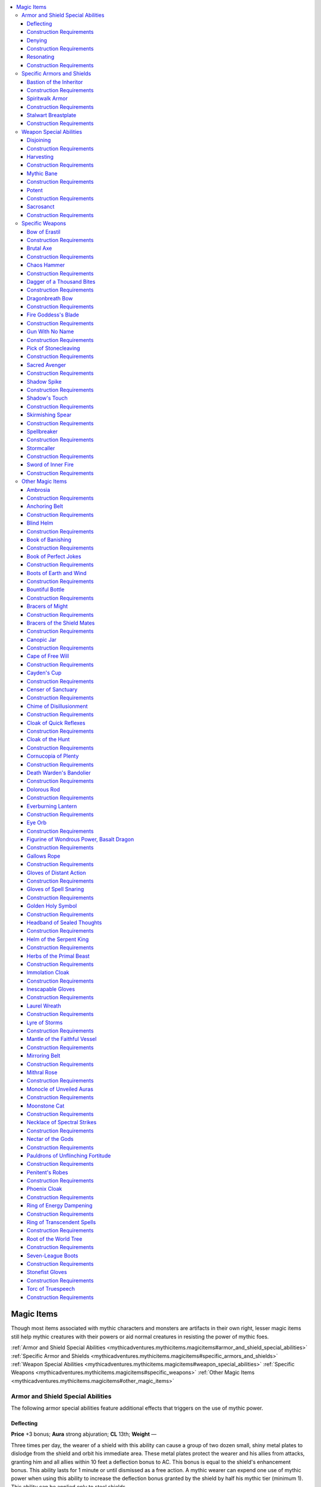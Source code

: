 
.. _`mythicadventures.mythicitems.magicitems`:

.. contents:: \ 

.. _`mythicadventures.mythicitems.magicitems#magic_items`:

Magic Items
############

Though most items associated with mythic characters and monsters are artifacts in their own right, lesser magic items still help mythic creatures with their powers or aid normal creatures in resisting the power of mythic foes.

:ref:`Armor and Shield Special Abilities <mythicadventures.mythicitems.magicitems#armor_and_shield_special_abilities>`\  :ref:`Specific Armor and Shields <mythicadventures.mythicitems.magicitems#specific_armors_and_shields>`\  :ref:`Weapon Special Abilities <mythicadventures.mythicitems.magicitems#weapon_special_abilities>`\  :ref:`Specific Weapons <mythicadventures.mythicitems.magicitems#specific_weapons>`\  :ref:`Other Magic Items <mythicadventures.mythicitems.magicitems#other_magic_items>`

.. _`mythicadventures.mythicitems.magicitems#armor_and_shield_special_abilities`:

Armor and Shield Special Abilities
***********************************

The following armor special abilities feature additional effects that triggers on the use of mythic power.

.. _`mythicadventures.mythicitems.magicitems#deflecting`:

Deflecting
===========

\ **Price**\  +3 bonus; \ **Aura**\  strong abjuration; \ **CL**\  13th; \ **Weight**\  —

Three times per day, the wearer of a shield with this ability can cause a group of two dozen small, shiny metal plates to dislodge from the shield and orbit his immediate area. These metal plates protect the wearer and his allies from attacks, granting him and all allies within 10 feet a deflection bonus to AC. This bonus is equal to the shield's enhancement bonus. This ability lasts for 1 minute or until dismissed as a free action. A mythic wearer can expend one use of mythic power when using this ability to increase the deflection bonus granted by the shield by half his mythic tier (minimum 1). This ability can be applied only to steel shields.

.. _`mythicadventures.mythicitems.magicitems#construction_requirements`:

Construction Requirements
==========================

Cost +3 bonus

Craft Magic Arms and Armor, Mythic Crafter, :ref:`deflection <advancedplayersguide.spells.deflection#deflection>`

.. _`mythicadventures.mythicitems.magicitems#denying`:

Denying
========

\ **Price**\  +4 bonus; \ **Aura**\  strong abjuration; \ **CL**\  13th; \ **Weight**\  —

Once per day, when this armor's wearer is subject to either a critical hit or a sneak attack made with a melee weapon, she can automatically negate that critical or sneak attack and make it a normal attack. If the attack is both a sneak attack and a critical hit, the wearer must decide which of those she wants to negate before the damage is rolled. One use of this special ability doesn't negate both. A mythic wearer can expend two uses of mythic power to use this ability an additional time per day, and can even expend two more uses of mythic power to negate both a critical hit and sneak attack from the same attack. This ability can be applied only to heavy armors.

Construction Requirements
==========================

Cost +4 bonus

Craft Magic Arms and Armor, Mythic Crafter, :ref:`limited wish <corerulebook.spells.limitedwish#limited_wish>`\  or :ref:`miracle <corerulebook.spells.miracle#miracle>`

.. _`mythicadventures.mythicitems.magicitems#resonating`:

Resonating
===========

\ **Price**\  +1 bonus; \ **Aura**\  moderate abjuration; \ **CL**\  7th; \ **Weight**\  —

Three times per day, when the wearer expends at least one use of mythic power on his turn, this armor surges with sympathetic power. Its enhancement bonus increases by 2, and any damage reduction the wearer has increases by 5. This lasts for a number of rounds equal to the wearer's tier, and doesn't stack with itself.

Construction Requirements
==========================

Cost +1 bonus

Craft Magic Arms and Armor, Mythic Crafter, \ *lend power*

.. _`mythicadventures.mythicitems.magicitems#specific_armors_and_shields`:

Specific Armors and Shields
****************************

These armors can be used by anyone, but have greater function when worn by a mythic creature.

.. _`mythicadventures.mythicitems.magicitems#bastion_of_the_inheritor`:

Bastion of the Inheritor
=========================

\ **Price**\  22,170 gp; \ **Slot**\  shield; \ **CL**\  5th; \ **Weight**\  15 lbs.; \ **Aura**\  faint abjuration

This \ *+1 rallying*\  \ *heavy steel shield*\  When using this shield, the wearer reduces the extra damage she takes from :ref:`anarchic <corerulebook.magicitems.weapons#weapons_anarchic>`\  weapons, smite good, smite law, and :ref:`unholy <corerulebook.magicitems.weapons#unholy>`\  weapons by her tier, to a minimum of 0. When its wearer uses the smite evil class feature, she can expend one use of mythic power to extend the deflection bonus to AC she gains against her target to all allies in a 10-foot-radius burst centered on her. This bonus lasts for 1 minute or until the smite evil ends, whichever comes first.

Construction Requirements
==========================

Cost 11,170 gp

Craft Magic Arms and Armor, Mythic Crafter, :ref:`magic circle against evil <corerulebook.spells.magiccircleagainstevil#magic_circle_against_evil>`\ , :ref:`remove fear <corerulebook.spells.removefear#remove_fear>`\ , :ref:`sanctify armor <advancedplayersguide.spells.sanctifyarmor#sanctify_armor>`

.. _`mythicadventures.mythicitems.magicitems#spiritwalk_armor`:

Spiritwalk Armor
=================

\ **Price**\  25,160 gp; \ **Slot**\  armor; \ **CL**\  11th; \ **Weight**\  15 lbs.; \ **Aura**\  strong illusion and transmutation

This +2 improved :ref:`shadow <corerulebook.magicitems.armor#armor_shadow>`\  leather armor is attractive, yet eerie. It grants its wearer the ability to use :ref:`vanish <advancedplayersguide.spells.vanish#vanish>`\  as a quickened spell-like ability five times per day. If a mythic wearer uses the :ref:`vanish <advancedplayersguide.spells.vanish#vanish>`\  ability, he can expend one use of mythic power to also make himself incorporeal for 1 round.

Construction Requirements
==========================

Cost 12,660 gp

Craft Magic Arms and Armor, Mythic Crafter, :ref:`vanish <advancedplayersguide.spells.vanish#vanish>`\ , :ref:`ethereal jaunt <corerulebook.spells.etherealjaunt#ethereal_jaunt>`

.. _`mythicadventures.mythicitems.magicitems#stalwart_breastplate`:

Stalwart Breastplate
=====================

\ **Price**\  22,350 gp; \ **Slot**\  armor; \ **CL**\  13th; \ **Weight**\  40 lbs.; \ **Aura**\  strong abjuration

The burden of this weighty +1 light :ref:`fortification <corerulebook.magicitems.armor#armor_fortification>`\  breastplate gives it an armor check penalty of –5. As an immediate action, the wearer can negate the effects of a successful combat maneuver made to bull rush, overrun, or trip her. As a swift action, the wearer can expend one use of mythic power to gain immunity to ability damage, ability drain, critical hits, and sneak attacks. This effect lasts for 1 round per mythic tier the wearer possesses.

Construction Requirements
==========================

Cost 11,350 gp

Craft Magic Arms and Armor, Mythic Crafter, :ref:`iron body <corerulebook.spells.ironbody#iron_body>`\ , either :ref:`limited wish <corerulebook.spells.limitedwish#limited_wish>`\  or :ref:`miracle <corerulebook.spells.miracle#miracle>`

.. _`mythicadventures.mythicitems.magicitems#weapon_special_abilities`:

Weapon Special Abilities
*************************

These weapon special abilities either enhance or interact with mythic creatures. Some can steal mythic power or block the ability to use it.

.. _`mythicadventures.mythicitems.magicitems#disjoining`:

Disjoining
===========

\ **Price**\  +1 bonus; \ **Aura**\  moderate necromancy; \ **CL**\  7th; \ **Weight**\  —

These weapons were first created by deities and given to mortals so that they could combat mythic foes. When the wielder confirms a critical hit against a mythic creature with a \ *disjoining*\  weapon, the target loses the ability to expend its mythic power for 1d4 rounds. A mythic creature wielding a \ *disjoining*\  weapon loses the ability to expend uses of mythic power for as long as he wields the weapon. Only melee weapons can have this ability.

Construction Requirements
==========================

Cost +1 bonus

Craft Magic Arms and Armor, Mythic Crafter, \ *mythic severance*

.. _`mythicadventures.mythicitems.magicitems#harvesting`:

Harvesting
===========

\ **Price**\  +2 bonus; \ **Aura**\  moderate necromancy; \ **CL**\  9th; \ **Weight**\  —

A \ *harvesting*\  weapon siphons away mythic power from one mythic creature to empower another. Whenever a mythic wielder confirms a critical hit against another mythic creature, the weapon leeches away one use of the target's mythic power and transfers it to the wielder. If the wielder already has her maximum number of uses of mythic power, the target's use of mythic power is still leeched, but the wielder doesn't gain it. The weapon can do this a number of times per day equal to the enhancement bonus of the weapon.

If the \ *harvesting*\  weapon is a :ref:`legendary item <mythicadventures.mythicitems.legendaryitems#legendaryitems>`\ , the wielder can have the mythic power that is leeched replenish one of that weapon's uses of legendary power. Only melee weapons can have this ability.

Construction Requirements
==========================

Cost +2 bonus

Craft Magic Arms and Armor, Mythic Crafter, \ *steal power*

.. _`mythicadventures.mythicitems.magicitems#mythic_bane`:

Mythic Bane
============

\ **Price**\  +1 bonus; \ **Aura**\  moderate evocation; \ **CL**\  8th; \ **Weight**\  —

A \ *mythic bane*\  weapon works exactly like a :ref:`bane <corerulebook.magicitems.weapons#weapons_bane>`\  weapon, except it has a higher bonus and deals extra damage against any creature with the mythic subtype. This ability stacks with the \ *bane*\  weapon special ability.

Construction Requirements
==========================

Cost +1 bonus

Craft Magic Arms and Armor, Mythic Crafter, :ref:`divine favor <corerulebook.spells.divinefavor#divine_favor>`

.. _`mythicadventures.mythicitems.magicitems#potent`:

Potent
=======

\ **Price**\  +2 bonus; \ **Aura**\  strong transmutation; \ **CL**\  12th; \ **Weight**\  —

As a swift action, the wielder can expend one use of mythic power to increase the weapon's enhancement bonus by half his mythic tier (minimum 1, to a maximum of a +6 enhancement bonus) and give it the ability to bypass damage reduction. These benefits last for 1 round. Melee and ranged weapons can have this ability, but not ammunition.

Construction Requirements
==========================

Cost +2 bonus

Craft Magic Arms and Armor, Mythic Crafter, :ref:`greater heroism <corerulebook.spells.heroism#heroism_greater>`\ , :ref:`greater magic weapon <corerulebook.spells.magicweapon#magic_weapon_greater>`

.. _`mythicadventures.mythicitems.magicitems#sacrosanct`:

Sacrosanct
===========

\ **Price**\  +5,000 gp; \ **Aura**\  moderate evocation; \ **CL**\  8th; \ **Weight**\  —

Taking the form of a deity's favored weapon, a \ *sacrosanct*\  weapon serves as both a martial implement and the corresponding deity's holy (or unholy) symbol. Once per day when the wielder uses the \ *sacrosanct*\  weapon to channel energy, she can increase the radius of the channel energy to 40 feet. They wielder must be able to channel positive or negative energy to use this ability.

Alternatively, the wielder can expend one use of mythic power to use this ability instead of expending its daily use. When using mythic power to activate this ability, it can be done at will.

Construction Requirements
==========================

Cost +5,000 gp

Craft Magic Arms and Armor, Mythic Crafter, the crafter must be able to channel energy

.. _`mythicadventures.mythicitems.magicitems#specific_weapons`:

Specific Weapons
*****************

These majestic weapons are fit for mythic creatures.

.. _`mythicadventures.mythicitems.magicitems#bow_of_erastil`:

Bow of Erastil
===============

\ **Price**\  38,000 gp; \ **Slot**\  none; \ **CL**\  15th; \ **Weight**\  5 lbs.; \ **Aura**\  strong transmutation

This golden +1 endless ammunition :ref:`distance <corerulebook.magicitems.weapons#weapons_distance>`\  composite longbow (+6 Str) produces a golden arrow whenever it's drawn. By expending one use of mythic power, the bow's wielder can make a single attack and compare the result against every enemy within 60 feet of her. The wielder rolls damage only once, and applies it to all foes hit by the attack. If the attack is a critical threat, the wielder chooses only one enemy hit and attempts to confirm the critical against that enemy.

Construction Requirements
==========================

Cost 19,500 gp

Craft Magic Arms and Armor, Mythic Crafter, :ref:`clairaudience/clairvoyance <corerulebook.spells.clairaudienceclairvoyance#clairaudience_clairvoyance>`\ , :ref:`haste <corerulebook.spells.haste#haste>`

.. _`mythicadventures.mythicitems.magicitems#brutal_axe`:

Brutal Axe
===========

\ **Price**\  21,320 gp; \ **Slot**\  none; \ **CL**\  11th; \ **Weight**\  12 lbs.; \ **Aura**\  moderate transmutation

The haft of this \ *+1 adamantine greataxe*\  is carved from the limb of a treant slain by fire. While wielding this axe, a creature is considered to have the Improved Sunder feat. It also deals an additional 1d12 points of damage when used to sunder. If the wielder already has :ref:`Improved Sunder <corerulebook.feats#improved_sunder>`\ , the axe grants Greater Sunder; and if the wielder already has Greater Sunder, it instead provides a further +2 bonus on sunder combat maneuver checks.

As an immediate action after making a successful attack with the axe, the wielder can expend one use of mythic power to make a combat maneuver check to sunder a single item being used by the creature he just successfully attacked. This sunder attempt deals double damage and uses the wielder's full base attack bonus. If the item is destroyed by this sunder attempt, no excess damage is applied to the item's wielder or other items.

Construction Requirements
==========================

Cost 12,320 gp

Craft Magic Arms and Armor, Mythic Crafter, :ref:`bull's strength <corerulebook.spells.bullsstrength#bull_s_strength>`\ , :ref:`ironwood <corerulebook.spells.ironwood#ironwood>`

.. _`mythicadventures.mythicitems.magicitems#chaos_hammer`:

Chaos Hammer
=============

\ **Price**\  38,312 gp; \ **Slot**\  none; \ **CL**\  9th; \ **Weight**\  10 lbs.; \ **Aura**\  moderate evocation [:ref:`chaotic <bestiary.creaturetypes#chaotic_subtype>`\ ]

This oversized hammer crackles with chaotic energy. Once per day as a standard action, the wielder of this +1 :ref:`anarchic <corerulebook.magicitems.weapons#weapons_anarchic>`\  warhammer can strike the ground to create the effects of the :ref:`chaos hammer <corerulebook.spells.chaoshammer#chaos_hammer>`\  spell (Will DC 16, CL 9th) that bursts out from the warhammer's wielder. A mythic creature wielding this weapon can expend one use of mythic power to activate this ability without using up its daily use.

Construction Requirements
==========================

Cost 19,312 gp

Craft Wondrous Item, Mythic Crafter, :ref:`align weapon <corerulebook.spells.alignweapon#align_weapon>`\ , :ref:`chaos hammer <corerulebook.spells.chaoshammer#chaos_hammer>`\ , creator must be :ref:`chaotic <bestiary.creaturetypes#chaotic_subtype>`

.. _`mythicadventures.mythicitems.magicitems#dagger_of_a_thousand_bites`:

Dagger of a Thousand Bites
===========================

\ **Price**\  24,502 gp; \ **Slot**\  none; \ **CL**\  18th; \ **Weight**\  1/2 lb.; \ **Aura**\  strong conjuration

This +1 :ref:`keen <corerulebook.magicitems.weapons#weapons_keen>`\  :ref:`returning <corerulebook.magicitems.weapons#weapons_returning>`\  mithral dagger is bleached pale white like some sort of giant tooth. The wielder can expend one use of mythic power when throwing the dagger. When the dagger is thrown in this fashion and hits its target, it can be directed to strike a different target within 30 feet of the first. The new target must still be within the attacker's line of sight. This additional attack is made using the same attack bonus as the first, though range penalties apply based on the total distance the dagger flies.

The dagger's wielder can continue selecting additional targets within his line of sight until the dagger misses, though no creature can be targeted by the dagger more than once in the same round.

Construction Requirements
==========================

Cost 12,502 gp

Craft Magic Arms and Armor, Mythic Crafter, :ref:`greater magic weapon <corerulebook.spells.magicweapon#magic_weapon_greater>`\ , :ref:`keen edge <corerulebook.spells.keenedge#keen_edge>`\ , :ref:`telekinesis <corerulebook.spells.telekinesis#telekinesis>`

.. _`mythicadventures.mythicitems.magicitems#dragonbreath_bow`:

Dragonbreath Bow
=================

\ **Price**\  50,375 gp; \ **Slot**\  none; \ **CL**\  14th; \ **Weight**\  3 lbs.; \ **Aura**\  strong evocation

This +2 :ref:`flaming burst <corerulebook.magicitems.weapons#weapons_flaming_burst>`\  longbow's arrow rest is shaped like a dragon's head with its mouth agape—as if about to unleash its breath weapon. A mythic wielder can expend one use of mythic power when drawing back the bow to create an arrow of pure flame. This flame arrow acts as a ranged touch attack that can target only creatures within the first range increment of the bow. When it hits its target, this flame arrow deals 3d10+2 points of fire damage. This damage stacks with the bow's :ref:`flaming burst <corerulebook.magicitems.weapons#weapons_flaming_burst>`\  special ability.

Construction Requirements
==========================

Cost 25,375 gp

Craft Magic Arms and Armor, Mythic Crafter, :ref:`flame strike <corerulebook.spells.flamestrike#flame_strike>`\ , :ref:`scorching ray <corerulebook.spells.scorchingray#scorching_ray>`

.. _`mythicadventures.mythicitems.magicitems#fire_goddesss_blade`:

Fire Goddess's Blade
=====================

\ **Price**\  33,315 gp; \ **Slot**\  none; \ **CL**\  18th; \ **Weight**\  4 lbs.; \ **Aura**\  strong conjuration and transmutation

This +1 :ref:`flaming <corerulebook.magicitems.weapons#weapons_flaming>`\  scimitar has golden flames embossed along the blade, which flicker and glow even when the sword's flames are extinguished. Three times per day as a swift action, its wielder can transform the sword into a blade of pure flame. In this form, the blade deals 1d8+9 points of fire damage (as the :ref:`flame blade <corerulebook.spells.flameblade#flame_blade>`\  spell).

Once per day, the sword's wielder can expend one use of mythic power to transform the blade into a Large fire elemental for 10 minutes. When the duration ends or the fire elemental is defeated, the blade reappears in its owner's hands.

Construction Requirements
==========================

Cost 16,815 gp

Craft Wondrous Item, Mythic Crafter, :ref:`flame blade <corerulebook.spells.flameblade#flame_blade>`\ , :ref:`greater magic weapon <corerulebook.spells.magicweapon#magic_weapon_greater>`

.. _`mythicadventures.mythicitems.magicitems#gun_with_no_name`:

Gun With No Name
=================

\ **Price**\  98,300 gp; \ **Slot**\  none; \ **CL**\  9th; \ **Weight**\  5 lbs.; \ **Aura**\  moderate abjuration and conjuration

Though the green, glowing runes on this firearm denote it as magical, otherwise this +2 mythic :ref:`bane <corerulebook.magicitems.weapons#weapons_bane>`\  greater lucky \ *pepperbox*\  appears beat up and nearly useless. This weapon can be reloaded normally, but if its wielder expends either one use of mythic power or 1 grit point as a swift action, each of the firearm's empty barrels magically reloads with either black powder and a bullet or with a flare alchemical cartridge (the wielder chooses, and she can mix and match the ammunition type with each barrel). While carrying this firearm, the wielder is immune to scrying and any form of divination that attempts to ascertain her location, thoughts, or alignment. The firearm itself is immune to :ref:`locate object <corerulebook.spells.locateobject#locate_object>`\  and similar effects.

Construction Requirements
==========================

Cost 50,800 gp

Craft Magic Arms and Armor, Mythic Crafter, :ref:`divine favor <corerulebook.spells.divinefavor#divine_favor>`\ , :ref:`nondetection <corerulebook.spells.nondetection#nondetection>`

.. _`mythicadventures.mythicitems.magicitems#pick_of_stonecleaving`:

Pick of Stonecleaving
======================

\ **Price**\  11,308 gp; \ **Slot**\  none; \ **CL**\  5th; \ **Weight**\  6 lbs.; \ **Aura**\  faint evocation

When this \ *+1 adamantine heavy pick*\  is used to damage unattended objects, it deals an additional 2d6 points of damage. If the wielder expends one use of mythic power when making such an attack, the pick bypasses the object's hardness and deals 4d6 additional damage instead of 2d6.

Construction Requirements
==========================

Cost 7,308 gp

Craft Wondrous Item, Mythic Crafter, :ref:`shatter <corerulebook.spells.shatter#shatter>`

.. _`mythicadventures.mythicitems.magicitems#sacred_avenger`:

Sacred Avenger
===============

\ **Price**\  202,630 gp; \ **Slot**\  none; \ **CL**\  20th; \ **Weight**\  4 lbs.; \ **Aura**\  strong abjuration

This \ *+3 cold iron longsword*\  becomes a +5 :ref:`holy <corerulebook.magicitems.weapons#weapons_holy>`\  defiant \ *cold iron longsword*\  in the hands of a paladin or a lawful good mythic creature. If the creature wielding this weapon is a paladin with mythic tiers, she can also grant the weapon the :ref:`brilliant energy <corerulebook.magicitems.weapons#weapons_brilliant_energy>`\  special ability on command. Dismissing the :ref:`brilliant energy <corerulebook.magicitems.weapons#weapons_brilliant_energy>`\  ability is a free action.

When wielded by a paladin or a lawful good mythic creature, this weapon provides spell resistance equal to 5 + the character's paladin class level (if any) + the character's mythic tier (if any) to the wielder and anyone within 10 feet of her. It also enables the wielder to use mythic :ref:`greater dispel magic <corerulebook.spells.dispelmagic#dispel_magic_greater>`\  once per round as a standard action, with a caster level equal to either the wielder's paladin class level or double her mythic tier, whichever is higher. Mythic :ref:`greater dispel magic <corerulebook.spells.dispelmagic#dispel_magic_greater>`\  functions as :ref:`greater dispel magic <corerulebook.spells.dispelmagic#dispel_magic_greater>`\  including the benefits of the mythic :ref:`dispel magic <corerulebook.spells.dispelmagic#dispel_magic>`\  spell, but when the wielder dispels a spell, she heals 1d6 points of damage for every spell level of the dispelled spell instead of healing 1d4 points of damage.

Construction Requirements
==========================

Cost 102,630 gp

Craft Magic Arms and Armor, Mythic Crafter, :ref:`gaseous form <corerulebook.spells.gaseousform#gaseous_form>`\ , :ref:`greater dispel magic <corerulebook.spells.dispelmagic#dispel_magic_greater>`\ , :ref:`holy aura <corerulebook.spells.holyaura#holy_aura>`\ , creator must be :ref:`good <bestiary.creaturetypes#good_subtype>`

.. _`mythicadventures.mythicitems.magicitems#shadow_spike`:

Shadow Spike
=============

\ **Price**\  96,600 gp; \ **Slot**\  none; \ **CL**\  12th; \ **Weight**\  4 lbs.; \ **Aura**\  strong conjuration

This \ *+2/+2 cruel quarterstaff*\  is made of polished ebony, and features a blackened metal spike on its bottom end. As a standard action, the wielder can drive the spike into the ground on either the Material Plane or the Shadow Plane, creating a rift merging those two planes. This rift is 30 feet in diameter, lasts for 1 minute, and can be created once per day. If the creature that drives the :ref:`shadow <corerulebook.magicitems.armor#armor_shadow>`\  spike into the ground expends one use of mythic power when doing so, the effect lasts until the :ref:`shadow <corerulebook.magicitems.armor#armor_shadow>`\  spike is pulled out of the ground (which takes a standard action).

The rift's area acts as the :ref:`deeper darkness <corerulebook.spells.deeperdarkness#deeper_darkness>`\  spell. Spells with the darkness or shadow descriptors cast within the rift have +1 caster level, and are affected as if cast with the :ref:`Extend Spell <corerulebook.feats#extend_spell>`\  feat. As a standard action, any mythic creature within the area can expend three uses of mythic power to :ref:`plane shift <corerulebook.spells.planeshift#plane_shift>`\  to the Shadow Plane (if on the Material Plane) or to the Material Plane (if on the Shadow Plane). If a mythic creature \ *plane shifts*\  while holding the :ref:`shadow <corerulebook.magicitems.armor#armor_shadow>`\  spike, the weapon teleports with that creature, ending the effect.

Construction Requirements
==========================

Cost 48,600 gp

Craft Wondrous Item, Mythic Crafter, :ref:`cause fear <corerulebook.spells.causefear#cause_fear>`\ , :ref:`death knell <corerulebook.spells.deathknell#death_knell>`\ , :ref:`deeper darkness <corerulebook.spells.deeperdarkness#deeper_darkness>`\ , :ref:`plane shift <corerulebook.spells.planeshift#plane_shift>`

.. _`mythicadventures.mythicitems.magicitems#shadows_touch`:

Shadow's Touch
===============

\ **Price**\  102,962 gp; \ **Slot**\  none; \ **CL**\  13th; \ **Weight**\  1/2 lb.; \ **Aura**\  strong illusion

Amazingly light, this ebon +2 :ref:`keen <corerulebook.magicitems.weapons#weapons_keen>`\  dagger fades into near intangibility at its tip. It ignores bonuses to AC provided by deflection and force effects, and deals 2 points of Strength damage on a confirmed critical hit. By expending one use of mythic power while attacking, the wielder can strike a force effect and :ref:`disintegrate <corerulebook.spells.disintegrate#disintegrate>`\  it as a touch attack. This effect also automatically dispels force effects that can be dispelled whether or not they're subject to :ref:`disintegrate <corerulebook.spells.disintegrate#disintegrate>`\ .

As a standard action, the wielder can expend a use of mythic power while slashing at the air to open up a rift to the Shadow Plane. This functions as :ref:`shadow walk <corerulebook.spells.shadowwalk#shadow_walk>`\ , except that a maximum number of creatures equal to double the wielder's tier can pass through before the rift closes.

Construction Requirements
==========================

Cost 51,632 gp

Craft Magic Arms and Armor, Mythic Creator, :ref:`shadow walk <corerulebook.spells.shadowwalk#shadow_walk>`\ , :ref:`shadow weapon <ultimatemagic.spells.shadowweapon#shadow_weapon>`

.. _`mythicadventures.mythicitems.magicitems#skirmishing_spear`:

Skirmishing Spear
==================

\ **Price**\  19,502 gp; \ **Slot**\  none; \ **CL**\  7th; \ **Weight**\  6 lbs.; \ **Aura**\  moderate conjuration

When thrown, this +1 :ref:`returning <corerulebook.magicitems.weapons#weapons_returning>`\  spear is considered a one-handed weapon and gains a +2 bonus on the attack roll. If the spear hits when thrown, the wielder can, as an immediate action, expend one use of mythic power to teleport to an unoccupied space adjacent to the creature struck. This effect is treated as :ref:`dimension door <corerulebook.spells.dimensiondoor#dimension_door>`\ , except the wielder can act after teleporting. The spear comes back to its wielder's hand when he appears. If he hadn't taken a move action prior to throwing the spear, he can continue a full attack with the spear.

Construction Requirements
==========================

Cost 9,902 gp

Craft Magic Arms and Armor, Mythic Crafter, :ref:`dimension door <corerulebook.spells.dimensiondoor#dimension_door>`\ , :ref:`telekinesis <corerulebook.spells.telekinesis#telekinesis>`

.. _`mythicadventures.mythicitems.magicitems#spellbreaker`:

Spellbreaker
=============

\ **Price**\  71,600 gp; \ **Slot**\  none; \ **CL**\  12th; \ **Weight**\  4 lbs.; \ **Aura**\  strong abjuration

Only one end of this iron-shod \ *+3 quarterstaff*\  has an enhancement bonus. The enhanced end acts as a :ref:`bane <corerulebook.magicitems.weapons#weapons_bane>`\  weapon against any creature with the ability to cast spells or use spell-like abilities. As a standard action, the wielder can strike the unenhanced end against the ground while expending one use of mythic power to produce an :ref:`antimagic field <corerulebook.spells.antimagicfield#antimagic_field>`\  centered on the staff. This effect has a duration of 2 hours. Anyone striking the staff against the ground a second time dismisses the effect. The :ref:`antimagic field <corerulebook.spells.antimagicfield#antimagic_field>`\  remains in effect if the staff is dropped or disarmed. The staff retains its enhancement bonus and extra damage against spellcasters inside any :ref:`antimagic field <corerulebook.spells.antimagicfield#antimagic_field>`\ .

Construction Requirements
==========================

Cost 36,100 gp

Craft Magic Arms and Armor, Mythic Crafter, :ref:`antimagic field <corerulebook.spells.antimagicfield#antimagic_field>`

.. _`mythicadventures.mythicitems.magicitems#stormcaller`:

Stormcaller
============

\ **Price**\  98,302 gp; \ **Slot**\  none; \ **CL**\  13th; \ **Weight**\  6 lbs.; \ **Aura**\  strong evocation [electricity]

This +1 :ref:`keen <corerulebook.magicitems.weapons#weapons_keen>`\  :ref:`shock <corerulebook.magicitems.weapons#weapons_shock>`\  spear constantly flickers and sparks with power. When casting spells with the electricity descriptor, the spear's wielder adds 1 to her effective caster level. (This doesn't stack with other effects or feats that increase caster level.) Once per week, the wielder can cast :ref:`control weather <corerulebook.spells.controlweather#control_weather>`\  for the purposes of summoning a storm or increasing the severity of an existing storm.

As a full-round action, the wielder can expend one use of mythic power to call lightning down on foes he hits. This works like the :ref:`call lightning <corerulebook.spells.calllightning#call_lightning>`\  spell (CL 13th), with the following differences. Rather than being directed as a move action, for 13 rounds the lightning is called down on the first opponent hit by the spear each round. This effect bypasses lightning resistance and treats lightning immunity as lightning resistance 10. If the wielder confirms a critical hit on an attack that calls down a lightning bolt, the lightning also deals double damage.

Construction Requirements
==========================

Cost 49,302 gp

Craft Wondrous Item, Mythic Crafter, :ref:`call lightning <corerulebook.spells.calllightning#call_lightning>`\ , :ref:`control weather <corerulebook.spells.controlweather#control_weather>`

.. _`mythicadventures.mythicitems.magicitems#sword_of_inner_fire`:

Sword of Inner Fire
====================

\ **Price**\  151,315 gp; \ **Slot**\  none; \ **CL**\  16th; \ **Weight**\  4 lbs.; \ **Aura**\  strong transmutation [:ref:`fire <bestiary.creaturetypes#fire_subtype>`\ ]

This +1 :ref:`flaming burst <corerulebook.magicitems.weapons#weapons_flaming_burst>`\  :ref:`brilliant energy <corerulebook.magicitems.weapons#weapons_brilliant_energy>`\  longsword has a burnished copper hilt and burns with blue and white flame. In the hands of a mythic wielder, the sword's fire damage bypasses fire resistance and fire immunity. As a swift action, the wielder can expend one use of mythic power to enable the \ *sword of inner fire*\  to damage nonliving creatures (such as constructs and undead) for 1 round, though the sword still can't damage inanimate objects.

A wielder of at least 3rd tier can absorb the \ *sword of inner fire*\  into her body as a swift action, and call it back to hand with another swift action. While the sword is stored in this way, her eyes burn with orange flame and she gains a +5 deflection bonus to AC and a +2 luck bonus on all saving throws.

Construction Requirements
==========================

Cost 75,815 gp

Craft Magic Arms and Armor, Mythic Crafter, :ref:`flame strike <corerulebook.spells.flamestrike#flame_strike>`\ , :ref:`gaseous form <corerulebook.spells.gaseousform#gaseous_form>`\ , :ref:`instant summons <corerulebook.spells.instantsummons#instant_summons>`\ , :ref:`shield of faith <corerulebook.spells.shieldoffaith#shield_of_faith>`

.. _`mythicadventures.mythicitems.magicitems#other_magic_items`:

Other Magic Items
******************

The following items' abilities interact with mythic creatures. 

.. _`mythicadventures.mythicitems.magicitems#ambrosia`:

Ambrosia
=========

\ **Price**\  10,000 gp; \ **Slot**\  none; \ **CL**\  18th; \ **Weight**\  1 lb.; \ **Aura**\  strong conjuration

This divine food comes in many forms, from a light and airy honeyed cake to a deep, rich chocolate. A mythic creature that eats this food is restored and replenished. Eating this food takes 1 minute, and when the meal is done, the consumer regains all her uses of mythic power for the day. If a non-mythic creature consumes \ *ambrosia*\ , that creature is subject to :ref:`neutralize poison <corerulebook.spells.neutralizepoison#neutralize_poison>`\ , :ref:`remove curse <corerulebook.spells.removecurse#remove_curse>`\ , and :ref:`remove disease <corerulebook.spells.removedisease#remove_disease>`\ , each at caster level 10th. A mythic creature can choose to either gain this effect instead of regaining mythic power.

Construction Requirements
==========================

Cost 5,000 gp

Craft Wondrous Item, Mythic Crafter, :ref:`greater heroism <corerulebook.spells.heroism#heroism_greater>`\ , :ref:`heal <corerulebook.spells.heal#heal>`

.. _`mythicadventures.mythicitems.magicitems#anchoring_belt`:

Anchoring Belt
===============

\ **Price**\  60,000 gp; \ **Slot**\  belt; \ **CL**\  9th; \ **Weight**\  10 lbs.; \ **Aura**\  moderate abjuration

This belt looks like nothing more than iron chains connecting large pieces of slate. It grants its wearer a +5 inherent bonus to combat maneuver defense against bull rush, drag, grapple, overrun, reposition, and trip combat maneuvers and a +5 inherent bonus on saving throws against any effect that attempts to move the wearer with physical force or energy. Furthermore, if the wearer is a mythic creature and targeted by an effect that would teleport her, she can choose whether or not she wishes to be teleported.

As a standard action, the wearer can expend one use of mythic power to create a 30-foot-radius aura that affects all enemy creatures within it as though they were subject to a :ref:`dimensional anchor <corerulebook.spells.dimensionalanchor#dimensional>`\  spell. This aura lasts for a number of rounds equal to the wearer's mythic tier.

Construction Requirements
==========================

Cost 30,000 gp

Craft Wondrous Item, Mythic Crafter, :ref:`bull's strength <corerulebook.spells.bullsstrength#bull_s_strength>`\ , :ref:`dimensional anchor <corerulebook.spells.dimensionalanchor#dimensional>`

.. _`mythicadventures.mythicitems.magicitems#blind_helm`:

Blind Helm
===========

\ **Price**\  85,000 gp; \ **Slot**\  head; \ **CL**\  13th; \ **Weight**\  3 lbs.; \ **Aura**\  strong divination

This plain steel helm completely covers the face, lacking even eyeholes or a slit to peer out of. Its wearer is blinded by the helm, but gains blindsense with a range of 60 feet. As a swift action, the wearer can expend one use of mythic power to gain blindsight with a range of 60 feet for 1 minute, or instead expend two uses of mythic power to gain blindsight with a range of 120 feet for 1 minute. The wearer can expend three uses of mythic power to gain the effects of \ *truesight*\  for 1 minute.

Construction Requirements
==========================

Cost 42,500 gp

Craft Wondrous Item, Mythic Crafter, :ref:`echolocation <ultimatemagic.spells.echolocation#echolocation>`\ , :ref:`true seeing <corerulebook.spells.trueseeing#true_seeing>`

.. _`mythicadventures.mythicitems.magicitems#book_of_banishing`:

Book of Banishing
==================

\ **Price**\  50,000 gp; \ **Slot**\  none; \ **CL**\  18th; \ **Weight**\  2 lbs.; \ **Aura**\  strong abjuration

This immense tome contains dozens of banishing rituals, each written in an ever-changing mix of languages. It can be read only by way of :ref:`comprehend languages <corerulebook.spells.comprehendlanguages#comprehend_languages>`\  or a similar translating effect. As a full-round action, a mythic creature can flip to and read an appropriate ritual of :ref:`banishment <corerulebook.spells.banishment#banishment>`\  for a particular category of extraplanar creatures, such as angels or devils. Creatures not of that category are unaffected. The reader's caster level for this ritual is double her mythic tier.

Once the ritual is read, the book counts as an object that the chosen creatures hate and fear, granting a +2 bonus on the reader's caster level check to overcome the chosen creatures' spell resistance. If other objects and substances that can affect the caster level check to overcome spell resistance are available, the book's user can apply those objects and substances when using the :ref:`banishment <corerulebook.spells.banishment#banishment>`\  ritual, further increasing her bonus.

A \ *book of banishing*\  can be safely read once per day. If read additional times during that period (regardless of who reads it), the reader must succeed at a DC 20 Will save or suffer the effects of a :ref:`feeblemind <corerulebook.spells.feeblemind#feeblemind>`\  spell. This save DC increases by 5 each additional time the book is read that day.

Construction Requirements
==========================

Cost 25,000 gp

Craft Wondrous Item, Mythic Creator, :ref:`banishment <corerulebook.spells.banishment#banishment>`\ , any one of :ref:`cloak of chaos <corerulebook.spells.cloakofchaos#cloak_of_chaos>`\ , :ref:`holy aura <corerulebook.spells.holyaura#holy_aura>`\ , :ref:`shield of law <corerulebook.spells.shieldoflaw#shield_of_law>`\ , or :ref:`unholy aura <corerulebook.spells.unholyaura#unholy_aura>`

.. _`mythicadventures.mythicitems.magicitems#book_of_perfect_jokes`:

Book of Perfect Jokes
======================

\ **Price**\  27,000 gp; \ **Slot**\  none; \ **CL**\  8th; \ **Weight**\  1 lb.; \ **Aura**\  moderate enchantment

This small, weathered journal contains 10,000 jokes that change to be perfectly suited for particular audiences. The book grants its owner a +5 bonus on any :ref:`Diplomacy <corerulebook.skills.diplomacy#diplomacy>`\  check to influence the attitude of a creature. Additionally, up to three times per day the book can be used to cast :ref:`hideous laughter <corerulebook.spells.hideouslaughter#hideous_laughter>`\  (Will DC 13 negates).

By expending one use of mythic power as a standard action, the book's reader can make a brutal verbal tirade mocking a creature. The target creature is enraged per the :ref:`rage <corerulebook.spells.rage#rage>`\  spell, and all other enemies within 30 feet of the target begin laughing uncontrollably, as :ref:`hideous laughter <corerulebook.spells.hideouslaughter#hideous_laughter>`\  (Will DC 14 negates either effect). The book contains only one perfect joke for any given creature, so attempting to use the book on a creature a second time yields no effect.

Construction Requirements
==========================

Cost 13,500 gp

Craft Wondrous Item, Mythic Crafter, :ref:`hideous laughter <corerulebook.spells.hideouslaughter#hideous_laughter>`\ , :ref:`rage <corerulebook.spells.rage#rage>`

.. _`mythicadventures.mythicitems.magicitems#boots_of_earth_and_wind`:

Boots of Earth and Wind
========================

\ **Price**\  20,000 gp; \ **Slot**\  feet; \ **CL**\  9th; \ **Weight**\  3 lbs.; \ **Aura**\  moderate transmutation

These strange, heavy, leather-and-steel boots feature a pair of ever-fluttering wings on each side. These boots function like \ *winged boots*\ , but also grant a +5 bonus to CMD against bull rush, overrun, and reposition combat maneuvers as long as the wearer is standing on solid ground. A mythic creature can expend one use of mythic power when commanding the boots to fly to gain the bonus to CMD for as long as she uses the boots to fly.

Construction Requirements
==========================

Cost 10,000 gp

Craft Magic Arms and Armor, Mythic Crafter, :ref:`entangle <corerulebook.spells.entangle#entangle>`\ , :ref:`fly <corerulebook.spells.fly>`

.. _`mythicadventures.mythicitems.magicitems#bountiful_bottle`:

Bountiful Bottle
=================

\ **Price**\  4,000 gp; \ **Slot**\  none; \ **CL**\  6th; \ **Weight**\  1 lb.; \ **Aura**\  moderate transmutation

This oddly shaped, transparent bottle has one chamber nested inside the other and two separate spouts, one leading into the smaller inner bottle, and the other into the outer bottle. To use the bottle, the inner chamber is filled with a potion and the outer chamber filled with water. When left alone for 24 hours, the water in the outer chamber slowly takes on the properties of the potion in the inner chamber, creating a second dose of the potion (though the bottle is unable to replicate potions with expensive material components). The second dose of created potion must be quaffed from the \ *bountiful bottle*\  to be effective, and loses its potency if transferred to another container. By expending one use of mythic power, the time it takes to transform a potion is shortened to a full-round action.

Construction Requirements
==========================

Cost 2,000 gp

Craft Wondrous Item, Mythic Crafter, :ref:`universal formula <advancedplayersguide.spells.universalformula#universal_formula>`

.. _`mythicadventures.mythicitems.magicitems#bracers_of_might`:

Bracers of Might
=================

\ **Price**\  10,000 gp; \ **Slot**\  wrists; \ **CL**\  10th; \ **Weight**\  1/2 lb.; \ **Aura**\  moderate transmutation

These golden bracers are sculpted to depict a pair of mighty stags rearing up in triumph. They grant a +4 bonus on all Strength ability checks and Strength-based skill checks. As a swift action up to three times per day, the wearer can call upon the power of these bracers to gain a +4 sacred bonus to Strength for 1 round. The wearer can expend one use of mythic power to treat one Strength ability check or Strength-based skill check as if he rolled a natural 20.

Construction Requirements
==========================

Cost 5,000 gp

Craft Wondrous Item, Mythic Crafter, :ref:`bull's strength <corerulebook.spells.bullsstrength#bull_s_strength>`

.. _`mythicadventures.mythicitems.magicitems#bracers_of_the_shield_mates`:

Bracers of the Shield Mates
============================

\ **Price**\  40,000 gp; \ **Slot**\  wrists; \ **CL**\  7th; \ **Weight**\  2 lbs.; \ **Aura**\  moderate conjuration

These heavy, bronze bracers depict scenes of epic battle and heroic sacrifice. When worn together, they provide no benefit. When two individuals each wear a single bracer, each wearer gains a +2 shield bonus to AC as long as the two remain within 100 feet of each other.

By expending one use of mythic power as a swift action, the wearer of one of the bracers can teleport up to 100 feet per mythic tier to any unoccupied space adjacent to the other wearer. The wearer acts normally for the remainder of her turn, then immediately teleports back to her original space when her turn ends. Effects that prevent dimensional travel either from the wearer's space or to her destination block this ability.

Construction Requirements
==========================

20,000 gp

Craft Wondrous Item, Mythic Creator, :ref:`dimension door <corerulebook.spells.dimensiondoor#dimension_door>`\ , :ref:`shield <corerulebook.spells.shield#shield>`

.. _`mythicadventures.mythicitems.magicitems#canopic_jar`:

Canopic Jar
============

\ **Price**\  24,000 gp; \ **Slot**\  none; \ **CL**\  13th; \ **Weight**\  2 lbs.; \ **Aura**\  strong necromancy

This clay burial jar is designed to hold viscera from a corpse. A creature can spend 10 minutes and make a DC 15 :ref:`Heal <corerulebook.skills.heal#heal>`\  check to harvest the intact intestine, liver, lungs, or stomach from a Tiny to Large corpse and preserve it inside the jar. The corpse must be fresh (dead for no longer than 1 hour) and of the animal, dragon, or humanoid type. A full jar weighs 5 pounds.

Up to three times per day, the bearer can gain any one of the following abilities that the creature possessed in life for 10 minutes at a value no greater than the creature had: climb speed, darkvision (up to 60 feet), resist energy, fly speed, low-light vision, scent, or swim speed. Movement abilities are limited to a speed of no more than 60 feet, and flight can be of no greater than good maneuverability. Energy resistance can be gained in any single energy type the creature was resistant or immune to, to a maximum of 20 points (if the creature had immunity, the user gains resistance 20 to that energy type).

By expending one use of mythic power, the bearer can instead take the form of the creature for 10 minutes, as if using :ref:`alter self <corerulebook.spells.alterself#alter_self>`\ , :ref:`beast shape II <corerulebook.spells.beastshape#beast_shape_ii>`\ , :ref:`form of the dragon II <corerulebook.spells.formofthedragon#form_of_the_dragon_ii>`\ , or :ref:`giant form I <corerulebook.spells.giantform#giant_form_i>`\ , as appropriate. The bearer resembles the original creature as it appeared in life, as though he were impersonating that creature with a :ref:`Disguise <corerulebook.skills.disguise#disguise>`\  check result of 20. To use the jar's abilities, it only has to be carried on the bearer's person. In addition to these properties, the \ *canopic jar*\  preserves its contents for an indefinite period, similar to :ref:`gentle repose <corerulebook.spells.gentlerepose#gentle_repose>`\ . The organs are suitable remains for :ref:`resurrection <corerulebook.spells.resurrection#resurrection>`\ , but insufficient for :ref:`raise dead <corerulebook.spells.raisedead#raise_dead>`\ .

Construction Requirements
==========================

Cost 12,000 gp

Craft Wondrous Item, Mythic Crafter, :ref:`gentle repose <corerulebook.spells.gentlerepose#gentle_repose>`\ , :ref:`polymorph <corerulebook.spells.polymorph#polymorph>`

.. _`mythicadventures.mythicitems.magicitems#cape_of_free_will`:

Cape of Free Will
==================

\ **Price**\  Varies; \ **Slot**\  shoulders; \ **CL**\  7th; \ **Weight**\  1 lb.; \ **Aura**\  moderate abjuration

\ **+1 bonus/+2 Will**\  1,500 gp; \ **+2 bonus/+3 Will**\  6,000 gp; +3 bonus/+4 Will 13,500 gp; \ **+4 bonus/+5 Will**\  24,000 gp; +5 bonus/+6 Will 37,500 gp

The wearer of this brightly colored patchwork cape gains a bonus on all saving throws, as with a :ref:`cloak of resistance <corerulebook.magicitems.wondrousitems#cloak_of_resistance>`\ , but the resistance bonus on Will saves is one greater. Furthermore, if the wearer fails a Will saving throw, he can expend one use of mythic power as an immediate action to reroll that saving throw. If the wearer fails the saving throw on the reroll, he can't use this ability again for 24 hours.

Construction Requirements
==========================

Cost Varies

\ **+1 bonus/+2 Will**\  750 gp; \ **+2 bonus/+3 Will**\  3,000 gp; \ **+3 bonus/+4 Will**\  6,750 gp; \ **+4 bonus/+5 Will**\  12,000 gp; \ **+5 bonus/+6 Will**\  18,750 gp

Craft Wondrous Item, Mythic Crafter, :ref:`resistance <corerulebook.spells.resistance#resistance>`\ , the creator must have the mythic saves ability

.. _`mythicadventures.mythicitems.magicitems#caydens_cup`:

Cayden's Cup
=============

\ **Price**\  16,500 gp; \ **Slot**\  none; \ **CL**\  5th; \ **Weight**\  1 lb.; \ **Aura**\  faint conjuration

On command, this battered pewter tankard fills with ale perfectly matched to the bearer's taste and desire. Ale poured out the tankard quickly loses its flavor and virtue, becoming common swill within minutes. The tankard prevents most of the ill effects of excessive drinking, such as hangovers and blackouts, as long as it remains in its owner's possession. It also provides a +4 bonus on saving throws against poison.

Once per hour as a move action, by drinking the contents of the tankard and voicing a toast the imbiber gains a +2 morale bonus to Strength and Constitution, but takes a –2 penalty on Dexterity- and Intelligence-based ability and skill checks. These effects last for 10 minutes. If the tankard is empty, it must be filled prior to drinking. If the imbiber expends one use of mythic power while drinking from the cup, the morale bonus increase to +4, the penalties to –4, and the duration of the tankard's effects to 1 hour.

Construction Requirements
==========================

Cost 8,250 gp

Craft wondrous Item, Mythic Crafter, :ref:`create food and water <corerulebook.spells.createfoodandwater#create_food_and_water>`\ , :ref:`heroism <corerulebook.spells.heroism#heroism>`\ , :ref:`neutralize poison <corerulebook.spells.neutralizepoison#neutralize_poison>`

.. _`mythicadventures.mythicitems.magicitems#censer_of_sanctuary`:

Censer of Sanctuary
====================

\ **Price**\  18,000 gp; \ **Slot**\  none; \ **CL**\  3rd; \ **Weight**\  2 lbs.; \ **Aura**\  faint abjuration

When a block of incense is placed inside this censer and ignited, the bearer gains the benefits of a heightened 2nd-level :ref:`sanctuary <corerulebook.spells.sanctuary#sanctuary>`\  spell for as long as the incense burns (1 hour per stick of incense) or until the bearer breaks the effect by attacking. Placing the incense is a move action, and igniting it is a standard action. If :ref:`incense of meditation <corerulebook.magicitems.wondrousitems#incense_of_meditation>`\  is burned instead of normal incense, the :ref:`sanctuary <corerulebook.spells.sanctuary#sanctuary>`\  effect is heightened to 7th level.

While lighting the censer, the bearer can expend one use of mythic power to grant the benefits of the censer's :ref:`sanctuary <corerulebook.spells.sanctuary#sanctuary>`\  to all allies within a 20-foot-radius emanation of the censer for 10 minutes. Allies who attack break the :ref:`sanctuary <corerulebook.spells.sanctuary#sanctuary>`\  effect only for themselves. The incense extinguishes 1 round after the bearer ceases to use. If :ref:`incense of meditation <corerulebook.magicitems.wondrousitems#incense_of_meditation>`\  is extinguished before 8 hours of burning, the remainder becomes normal incense.

Construction Requirements
==========================

Cost 9,000 gp

Craft Wondrous Item, :ref:`Heighten Spell <corerulebook.feats#heighten_spell>`\ , Mythic Crafter, :ref:`sanctuary <corerulebook.spells.sanctuary#sanctuary>`

.. _`mythicadventures.mythicitems.magicitems#chime_of_disillusionment`:

Chime of Disillusionment
=========================

\ **Price**\  35,000 gp; \ **Slot**\  none; \ **CL**\  9th; \ **Weight**\  2 lbs.; \ **Aura**\  moderate enchantment

When struck, this heavy iron tube produces a discordant tone and draws the surrounding light in on itself. Within a 60-foot-radius burst centered on the point where the chime was struck, the illumination level drops one step, to a minimum of dim light. The echoes of the chime resonate for 1 minute, during which creatures in the area can't benefit from morale bonuses and gain a +4 bonus on Will saves made to disbelieve. After this period, the suppression of morale bonuses ends and the ambient light level returns to normal. If the bearer expends one use of mythic power while striking the chime, the area increases to a 120-foot-radius burst, and each mythic enemy within it loses one use of mythic power, in addition to the chime's normal effects. The chime can be struck three times per day. Additional strikes produce no sound or effect.

Construction Requirements
==========================

Cost 17,500 gp

Craft Wondrous Item, Mythic Crafter, :ref:`calm emotions <corerulebook.spells.calmemotions#calm_emotions>`\ , :ref:`darkness <corerulebook.spells.darkness#darkness>`

.. _`mythicadventures.mythicitems.magicitems#cloak_of_quick_reflexes`:

Cloak of Quick Reflexes
========================

\ **Price**\  Varies; \ **+1 bonus/+2 Reflex**\  1,500 gp; \ **+2 bonus/+3 Reflex**\  6,000 gp; +3 bonus/+4 Reflex 13,500 gp; \ **+4 bonus/+5 Reflex**\  24,000 gp; +5 bonus/+6 Reflex 37,500 gp; \ **Slot**\  shoulders; \ **CL**\  7th; \ **Weight**\  1 lb.; \ **Aura**\  moderate abjuration

The wearer of this light, short cloak gains a bonus on all saving throws, as with a :ref:`cloak of resistance <corerulebook.magicitems.wondrousitems#cloak_of_resistance>`\ , but the resistance bonus on Reflex saves is one greater. Furthermore, if the wearer fails a Reflex saving throw, she can expend one use of mythic power as an immediate action to reroll that saving throw. If the wearer fails the saving throw on the reroll, she can't use this ability again for 24 hours.

Construction Requirements
==========================

Cost Varies

\ **+1 bonus/+2 Reflex**\  750 gp; \ **+2 bonus/+3 Reflex**\  3,000 gp; \ **+3 bonus/+4 Reflex**\  6,750 gp; \ **+4 bonus/+5 Reflex**\  12,000 gp; \ **+5 bonus/+6 Reflex**\  18,750 gp
Craft Wondrous Item, Mythic Crafter, :ref:`resistance <corerulebook.spells.resistance#resistance>`\ , the creator must have the mythic saves ability

.. _`mythicadventures.mythicitems.magicitems#cloak_of_the_hunt`:

Cloak of the Hunt
==================

\ **Price**\  12,000 gp; \ **Slot**\  shoulders; \ **CL**\  12th; \ **Weight**\  1 lb.; \ **Aura**\  strong illusion

This rough-spun green cloak is trimmed in wolf fur and fastened with a silver clasp. With the cloak drawn over his shoulders and the hood pulled up, the wearer becomes one with his surroundings, gaining a +5 bonus on :ref:`Stealth <corerulebook.skills.stealth#stealth>`\  checks and on :ref:`Survival <corerulebook.skills.survival#survival>`\  skill checks made to follow tracks. The cloak also renders the wearer immune to the scent ability.

If the wearer expends one use of mythic power, the cloak turns him invisible for 1 hour, as :ref:`greater invisibility <corerulebook.spells.invisibility#invisibility_greater>`\ . If the wearer makes an attack, the effects last for 1 minute after the attack, then end. A character made invisible by this cloak can't be detected with :ref:`detect magic <corerulebook.spells.detectmagic#detect_magic>`\  or other spells or effects that detect magical auras. The :ref:`greater invisibility <corerulebook.spells.invisibility#invisibility_greater>`\  can't be penetrated, revealed, or dispelled by spells of 2nd level or lower (such as :ref:`see invisibility <corerulebook.spells.seeinvisibility#see_invisibility>`\  or :ref:`glitterdust <corerulebook.spells.glitterdust#glitterdust>`\ ), though :ref:`true seeing <corerulebook.spells.trueseeing#true_seeing>`\  and dust of \ *appearance*\  can reveal the wearer's presence.

Construction Requirements
==========================

Cost 6,000 gp

Craft Wondrous Item, Mythic Crafter, :ref:`greater invisibility <corerulebook.spells.invisibility#invisibility_greater>`

.. _`mythicadventures.mythicitems.magicitems#cornucopia_of_plenty`:

Cornucopia of Plenty
=====================

\ **Price**\  35,000 gp; \ **Slot**\  none; \ **CL**\  11th; \ **Weight**\  5 lbs.; \ **Aura**\  moderate conjuration

This large container, crafted from an animal horn or woven of wicker, overflows with fruits, nuts, and vegetables. Up to three times per day, it can be inverted to pour forth delicious food equal to a casting of :ref:`create food and water <corerulebook.spells.createfoodandwater#create_food_and_water>`\  for up to six people. Though the cornucopia produces no water, the succulent fruits slake normal thirst.

If the user expends one use of mythic power when inverting the horn, it instead produces a :ref:`heroes' feast <corerulebook.spells.heroesfeast#heroes_feast>`\  that also refreshes the partakers as though they had rested for a full 8 hours sleep. Creatures with the :ref:`recuperation ability <mythicadventures.mythicheroes#recuperation>`\  who dine on this feast recover as though they had rested for the hour required by the recuperation ability, with no need to expend additional uses of mythic power. Eating more than one such feast within a single day provides no additional benefit.

Construction Requirements
==========================

Cost 17,500 gp

Craft Wondrous Item, Mythic Crafter, :ref:`create food and water <corerulebook.spells.createfoodandwater#create_food_and_water>`\ , :ref:`heroes' feast <corerulebook.spells.heroesfeast#heroes_feast>`

.. _`mythicadventures.mythicitems.magicitems#death_wardens_bandolier`:

Death Warden's Bandolier
=========================

\ **Price**\  15,000 gp; \ **Slot**\  chest; \ **CL**\  11th; \ **Weight**\  3 lbs.; \ **Aura**\  moderate necromancy [:ref:`good <bestiary.creaturetypes#good_subtype>`\ ]

This black leather bandolier is adorned with three brass bells of various sizes and shapes. Each bell can be rung to produce its own effect, or all can be rung at once to create a :ref:`death ward <corerulebook.spells.deathward#death_ward>`\ . The \ *death warden's bandolier*\  can be used three times per day. A mythic creature can expend one use mythic power to use the bandolier without expending one of the item's daily uses.

\ *Undead Ward Bell*\ : This long, thin bell produces a high-pitched, piercing ring. When it is rung as a standard action, it creates a 30-foot-burst aura that keeps out undead creatures. An undead creature can't enter the aura unless it succeeds at a DC 16 Will save. Undead within the aura take a –2 penalty on all attack rolls, combat maneuver checks, skill checks, and ability checks. The aura lasts for 5 rounds, but can be extended to 1 minute by expending one use of mythic power.

\ *Channeling Bell*\ : This large, bulbous bell creates a rich, reverberating tone. When it's rung as part of the action to channel positive energy to harm undead, it can take the place of the holy symbol needed for channeling. When it's used in such a manner, undead creatures within the area take an additional 2 points of damage per each die of the channelled energy. The undead take this extra damage even if they succeed at their Will saving throws.

\ *Dirge Bell*\ : The final, largest bell is cone-shaped. It creates a deep, bass chime. When rung, this bell creates an aura in a 30-foot-radius burst that causes incorporeal undead within it to become semi-physical for a period of time. While within the aura, undead take half damage from nonmagical attacks and full damage from magical attacks. The aura last for 5 rounds, but can be extended to 1 minute by expending one use of mythic power.

\ *All Bells At Once*\ : When all the bells are rung at once, the wearer and all of her allies within 30 feet are protected as if they were subject to a :ref:`death ward <corerulebook.spells.deathward#death_ward>`\  spell (CL 11th). By expending one use of mythic power, the wearer can increase the duration of this effect to 24 hours.

Construction Requirements
==========================

Cost 7,500 gp

Craft Wondrous Item, Mythic Crafter, :ref:`death ward <corerulebook.spells.deathward#death_ward>`\ , :ref:`ghostbane dirge <advancedplayersguide.spells.ghostbanedirge#ghostbane_dirge>`\ , :ref:`holy smite <corerulebook.spells.holysmite#holy_smite>`

.. _`mythicadventures.mythicitems.magicitems#dolorous_rod`:

Dolorous Rod
=============

\ **Price**\  120,000 gp; \ **Slot**\  none; \ **CL**\  10th; \ **Weight**\  5 lbs.; \ **Aura**\  moderate enchantment and necromancy

On command, this rod beats with a slow, steady pulse, sending a deep, almost inaudible thrum through the air. At the start of each successive round of holding the rod, its bearer takes 1d10 points of damage that can't be reduced in any way, and must succeed at a DC 20 Fortitude save or gain a permanent negative level. While the rod is held, creatures within 120 feet take a –2 penalty on attack rolls, saving throws, ability checks, skill checks, and weapon damage rolls. This is a mind-affecting emotion effect. While held by a mythic creature, the rod prevents all creatures of an equal or lower mythic tier within its radius from expending mythic power. Mythic abilities that don't require expending uses of mythic power are unaffected.

Construction Requirements
==========================

Cost 60,000 gp

Craft Rod, Mythic Crafter, :ref:`bestow curse <corerulebook.spells.bestowcurse#bestow_curse>`\ , :ref:`crushing despair <corerulebook.spells.crushingdespair#crushing_despair>`

.. _`mythicadventures.mythicitems.magicitems#everburning_lantern`:

Everburning Lantern
====================

\ **Price**\  3,000 gp; \ **Slot**\  none; \ **CL**\  6th; \ **Weight**\  2 lbs.; \ **Aura**\  moderate evocation

This small, brass hooded lantern gives off light as a :ref:`daylight <corerulebook.spells.daylight#daylight>`\  spell. If the bearer expends one use of mythic power, the lantern gives off light as a mythic :ref:`daylight <corerulebook.spells.daylight#daylight>`\  spell for 1 hour. While giving off light as mythic :ref:`daylight <corerulebook.spells.daylight#daylight>`\ , the lantern automatically dispels all non-mythic :ref:`darkness <corerulebook.spells.darkness#darkness>`\  spells or effects that come within its light.

Construction Requirements
==========================

Cost 1,500 gp

Craft Wondrous Item, Mythic Crafter, mythic :ref:`daylight <corerulebook.spells.daylight#daylight>`

.. _`mythicadventures.mythicitems.magicitems#eye_orb`:

Eye Orb
========

\ **Price**\  80,000 gp; \ **Slot**\  none; \ **CL**\  9th; \ **Weight**\  1 lb.; \ **Aura**\  moderate divination

If a blind creature holds this orb, that creature can see with darkvision with a range of 120 feet, but also gains light sensitivity (\ *PRD Bestiary*\  301). If a sighted creature holds this orb and holds his eyes shut for 1 minute, he gains the blinded condition until he opens his eyes (as a free action), but can see through the orb as if he were a blind creature.

By expending one use of mythic power, a creature using the \ *eye orb*\  can see as though using :ref:`true seeing <corerulebook.spells.trueseeing#true_seeing>`\ , and loses light sensitivity. These effects last for 1 minute or until he stops using the orb to see, whichever comes first.

Construction Requirements
==========================

Cost 40,000 gp

Craft Wondrous Item, Mythic Crafter, :ref:`darkvision <corerulebook.spells.darkvision#darkvision>`\ , :ref:`true seeing <corerulebook.spells.trueseeing#true_seeing>`

.. _`mythicadventures.mythicitems.magicitems#figurine_of_wondrous_power_basalt_dragon`:

Figurine of Wondrous Power, Basalt Dragon
==========================================

\ **Price**\  60,000 gp; \ **Slot**\  none; \ **CL**\  20th; \ **Weight**\  1 lb.; \ **Aura**\  strong transmutation

This fist-sized, carved dragon is sculpted from volcanic rock. It becomes either a pseudodragon or a flame drake (\ *PRD Bestiary 2*\  106), depending on the command word used. The transformation can take place twice per day, with a maximum duration of 2 continuous hours. The pseudodragon can use its telepathy to communicate with its owner over any distance, but not across planes.

By expending one use of mythic power, the user of the figurine can instead transform the figurine into a young red dragon. If the user is at least 5th tier, she can instead expend two uses of mythic power to transform the figurine into an adult red dragon. If the user is at least 9th tier, she can instead expend four uses of mythic power to transform the figurine into an ancient red dragon. Transforming the figurine into a true dragon renders the figurine powerless for 1 week after the transformation ends.

Construction Requirements
==========================

Cost 30,000 gp

Craft Wondrous Item, Mythic Crafter, :ref:`animate objects <corerulebook.spells.animateobjects#animate_objects>`\ , :ref:`form of the dragon III <corerulebook.spells.formofthedragon#form_of_the_dragon_iii>`\ , :ref:`telepathic bond <corerulebook.spells.telepathicbond#telepathic_bond>`

.. _`mythicadventures.mythicitems.magicitems#gallows_rope`:

Gallows Rope
=============

\ **Price**\  18,000 gp; \ **Slot**\  neck; \ **CL**\  9th; \ **Weight**\  4 lbs.; \ **Aura**\  moderate necromancy

This grisly, knotted rope is tied into a noose, and at first glance appears to be nothing more than a gruesome memento of a hanging. While the noose is worn tightly around the neck, any time the wearer is reduced below 0 hit points he gains DR 10/— and fast healing 5 until he regains consciousness. While the wearer is unconscious, his breathing stops and he appears dead. If the wearer would be killed due to hit point loss while wearing the noose, he can expend any number of uses of mythic power to heal 10 hit points per use spent. This doesn't require an action. If that healing would bring him above the threshold for death, the wearer doesn't die.

Construction Requirements
==========================

Cost 9,000 gp

Craft Wondrous Item, Mythic Crafter, mythic :ref:`regenerate <corerulebook.spells.regenerate#regenerate>`

.. _`mythicadventures.mythicitems.magicitems#gloves_of_distant_action`:

Gloves of Distant Action
=========================

\ **Price**\  20,000 gp; \ **Slot**\  hands; \ **CL**\  9th; \ **Weight**\  —; \ **Aura**\  moderate transmutation

As a move action, the wearer of these fine leather gloves can pick up an unattended object (weighing no more than 20 pounds) that is up to 30 feet away, and move it up to 30 feet. The object falls to the ground at the end of the movement unless the wearer of the gloves moves it into his hand. This action doesn't provoke attacks of opportunity.

By expending one use of mythic power as a free action on his turn, the wearer can focus the power of the gloves, allowing him to make unarmed strikes and combat maneuvers to bull rush, disarm, or trip against foes up to 30 feet away until the end of his turn. Treat these attacks as though the wearer had 30 feet of reach. When attacking a non-adjacent target in this manner, the wearer can't be affected by feats and abilities like :ref:`Strike Back <corerulebook.feats#strike_back>`\  or :ref:`fire shield <corerulebook.spells.fireshield#fire_shield>`\  that require touching or coming near the target. The gloves don't increase the wearer's threatened area.

Construction Requirements
==========================

Cost 10,000 gp

Craft Wondrous Item, Mythic Crafter, :ref:`mage hand <corerulebook.spells.magehand#mage_hand>`\ , :ref:`telekinesis <corerulebook.spells.telekinesis#telekinesis>`

.. _`mythicadventures.mythicitems.magicitems#gloves_of_spell_snaring`:

Gloves of Spell Snaring
========================

\ **Price**\  9,000 gp; \ **Slot**\  hands; \ **CL**\  13th; \ **Weight**\  —; \ **Aura**\  strong abjuration

These thin gloves are covered in reflective glyphs and sigils, and the palms are slightly tacky. Like :ref:`gloves of arrow snaring <corerulebook.magicitems.wondrousitems#gloves_of_arrow_snaring>`\ , twice per day the wearer can act as if she had the :ref:`Snatch <bestiary.monsterfeats#snatch>`\  Arrow feat, even if she doesn't meet the prerequisites for that feat. In addition, the wearer can expend one of this item's uses per day to use the :ref:`Snatch <bestiary.monsterfeats#snatch>`\  Arrows feat on a projectile targeting an ally in a space adjacent to her.

As an immediate action, the wearer can expend one use of mythic power and one of this item's uses per day to block a spell targeting her or an adjacent ally, as the :ref:`parry spell guardian path ability <mythicadventures.mythicheroes.guardian#parry_spell>`\ .

Construction Requirements
==========================

Cost 4,500 gp

Craft Wondrous Item, Mythic Crafter, :ref:`shield <corerulebook.spells.shield#shield>`\ , :ref:`spell turning <corerulebook.spells.spellturning#spell_turning>`\ , creator must have the parry spell path ability

.. _`mythicadventures.mythicitems.magicitems#golden_holy_symbol`:

Golden Holy Symbol
===================

\ **Price**\  10,000 gp; \ **Slot**\  neck; \ **CL**\  10th; \ **Weight**\  1 lb.; \ **Aura**\  moderate conjuration

This holy symbol is always warm to the touch, and whenever it strikes metal it rings out with the sound of a choir of angels. When used as a divine focus for a divine spell, the symbol emits a bright light that heals its wearer of a number of points of damage equal to the spell's level.

If the wearer expends one use of mythic power when casting a divine spell that uses this holy symbol as its divine focus, the emblem glows for a number of rounds equal to the wearer's mythic tier, shedding light like a torch. Instead of this item's normal effect, at the start of each of the wearer's turns, she and all her allies within 30 feet heal a number of points of damage equal to 1d6 + the wearer's tier. This effect lasts as long as the light persists.

Construction Requirements
==========================

Cost 5,000 gp

Craft Wondrous Item, Mythic Crafter, :ref:`cure critical wounds <corerulebook.spells.curecriticalwounds#cure_critical_wounds>`

.. _`mythicadventures.mythicitems.magicitems#headband_of_sealed_thoughts`:

Headband of Sealed Thoughts
============================

\ **Price**\  150,000 gp; \ **Slot**\  headband; \ **CL**\  15th; \ **Weight**\  1 lb.; \ **Aura**\  strong abjuration

Uncomfortably sharp protrusions bristle on the inner edge of this heavy, bronze headband. It grants its wearer a +4 enhancement bonus to Intelligence. Treat this as a temporary ability bonus for the first 24 hours the headband is worn. It also grants skill ranks as a :ref:`headband of vast intelligence <corerulebook.magicitems.wondrousitems#headband_of_vast_intelligence>`\  +4. The wearer is protected from all effects that gather information about her via divination, and gains a bonus equal to her mythic tier on saving throws against mind-affecting effects. This protection otherwise functions as :ref:`mind blank <corerulebook.spells.mindblank#mind_blank>`\ , except the headband provides no protection against :ref:`limited wish <corerulebook.spells.limitedwish#limited_wish>`\ , :ref:`miracle <corerulebook.spells.miracle#miracle>`\ , and :ref:`wish <corerulebook.spells.wish#wish>`\ , and it doesn't grant a resistance bonus on saving throws.

When the wearer succeeds at a saving throw against a mind-affecting effect, she can rebound the effect onto the caster as an immediate action by expending one use of mythic power. Treat this as the original spell or effect, except the wearer is treated as the caster and the original caster as the target. The rebounded spell affects only the original caster, and rebounding doesn't prevent the original spell from affecting targets other than the wearer of the \ *headband of sealed thoughts*\ .

Construction Requirements
==========================

Cost 75,000 gp

Craft Wondrous Item, Mythic Crafter, :ref:`fox's cunning <corerulebook.spells.foxscunning#fox_s_cunning>`\ , :ref:`mind blank <corerulebook.spells.mindblank#mind_blank>`\ , :ref:`spell turning <corerulebook.spells.spellturning#spell_turning>`

.. _`mythicadventures.mythicitems.magicitems#helm_of_the_serpent_king`:

Helm of the Serpent King
=========================

\ **Price**\  96,000 gp; \ **Slot**\  head; \ **CL**\  5th; \ **Weight**\  3 lbs.; \ **Aura**\  faint transmutation

This helm is made of large, alchemically hardened snake scales, and is crafted in the shape of a stylized serpent mouth. Its wearer stares out through the serpent's eyes, and sees all things cast in a yellow tint. When worn, it grants the following spell-like abilities to the wearer:

* :ref:`Hypnotism <corerulebook.spells.hypnotism#hypnotism>`\  (3/day)

* :ref:`Summon nature's ally III <corerulebook.spells.summonnaturesally#summon_nature_s_ally_iii>`\  (constrictor snake only, 3/day)

* :ref:`Beast shape III <corerulebook.spells.beastshape#beast_shape_iii>`\  (snake form only, 1/day)

* :ref:`Poison <corerulebook.spells.poison#poison>`\  (1/day)

A mythic creature can expend one use of mythic power when using the :ref:`beast shape III <corerulebook.spells.beastshape#beast_shape_iii>`\  spell-like ability to instead cast it as mythic :ref:`beast shape III <corerulebook.spells.beastshape#beast_shape_iii>`\ . Alternatively, he can expend two uses of mythic power to instead cast the augmented version of mythic :ref:`beast shape III <corerulebook.spells.beastshape#beast_shape_iii>`\ .

Construction Requirements
==========================

Cost 48,000 gp

Craft Magic Arms and Armor, Mythic Crafter, :ref:`beast shape III <corerulebook.spells.beastshape#beast_shape_iii>`\ , :ref:`summon nature's ally III <corerulebook.spells.summonnaturesally#summon_nature_s_ally_iii>`

.. _`mythicadventures.mythicitems.magicitems#herbs_of_the_primal_beast`:

Herbs of the Primal Beast
==========================

\ **Price**\  1,400 gp; \ **Slot**\  none; \ **CL**\  7th; \ **Weight**\  1/2 lb.; \ **Aura**\  moderate transmutation

When a humanoid consumes these bitter herbs, they awaken the animal within him, no matter how civilized the consumer believes himself to be. They grant the partaker low-light vision and the scent ability for 1 hour. If the consumer has the rage class feature, he can expend one use of mythic power as part of entering a rage to take the form of an animal (as :ref:`beast shape II <corerulebook.spells.beastshape#beast_shape_ii>`\ ) while gaining the usual benefits of rage. When the rage ends, any remaining duration of the herbs is lost.

A creature without the humanoid type, including a monstrous humanoid, gains no benefits from the herbs. It instead becomes nauseated for 1 round, then sickened for 1d4 rounds. A successful DC 13 Fortitude save leaves the creature sickened for 1 round and negates the nausea.

Construction Requirements
==========================

Cost 700 gp

Craft Wondrous Item, Mythic Crafter, :ref:`beast shape II <corerulebook.spells.beastshape#beast_shape_ii>`

.. _`mythicadventures.mythicitems.magicitems#immolation_cloak`:

Immolation Cloak
=================

\ **Price**\  65,000 gp; \ **Slot**\  shoulders; \ **CL**\  6th; \ **Weight**\  1 lb.; \ **Aura**\  moderate evocation

An \ *immolation cloak*\  grants its wearer resist fire 20. As a swift action, the wearer can command the cloak to burst into flame, providing the benefits of a :ref:`fire shield <corerulebook.spells.fireshield#fire_shield>`\  (warm flames only). The wearer can dismiss the flames as a free action. The cloak can be used for a maximum of 10 rounds per day, which don't have to be consecutive.

By expending one use of mythic power, the cloak's wearer can recharge its immolation abilities. In addition, the wearer can expend one use of mythic power to detonate in a fiery explosion, dealing 1d8 points of fire damage per character level in a 30-foot-radius spread. A successful Reflex save (DC 10 + the wearer's mythic tier + the wearer's Charisma modifier) halves this damage. Though apparently destroyed in the explosion, the wearer reforms just prior to the start of his next turn in the space he exploded in (or the nearest open space if that space is unavailable).

Construction Requirements
==========================

Cost 32,500 gp

Craft Wondrous Item, Mythic Crafter, :ref:`detonate <advancedplayersguide.spells.detonate#detonate>`\ , :ref:`fire shield <corerulebook.spells.fireshield#fire_shield>`\ , resist :ref:`fire <bestiary.creaturetypes#fire_subtype>`

.. _`mythicadventures.mythicitems.magicitems#inescapable_gloves`:

Inescapable Gloves
===================

\ **Price**\  9,000 gp; \ **Slot**\  hands; \ **CL**\  7th; \ **Weight**\  1 lb.; \ **Aura**\  moderate abjuration

The palms of these light doeskin gloves are covered with supple ripples to augment the wearer's grip. The wearer gains a +4 competence bonus on combat maneuver checks to grapple. The wearer can expend one use of mythic power when a creature subject to :ref:`freedom of movement <corerulebook.spells.freedomofmovement#freedom_of_movement>`\  or a similar effect attempts to escape the wearer's grapple with a combat maneuver check or :ref:`Escape Artist <corerulebook.skills.escapeartist#escape_artist>`\  check. That creature must attempt the check as normal instead of automatically succeeding at it. If a creature attempts use a non-mythic teleportation effect to escape the grapple, the wearer can expend two uses of mythic power to negate that effect.

Construction Requirements
==========================

Cost 4,500 gp

Craft Wondrous Item, Mythic Crafter, :ref:`dimensional anchor <corerulebook.spells.dimensionalanchor#dimensional>`\ , :ref:`bull's strength <corerulebook.spells.bullsstrength#bull_s_strength>`

.. _`mythicadventures.mythicitems.magicitems#laurel_wreath`:

Laurel Wreath
==============

\ **Price**\  19,000 gp; \ **Slot**\  head; \ **CL**\  5th; \ **Weight**\  1 lb.; \ **Aura**\  faint enchantment

This crown of laurel leaves inspires its wearer to achieve mighty deeds. She gains a +4 morale bonus on saving throws against mind-affecting effects. If she succeeds at a saving throw against a harmful mind-affecting effect, the surge of confidence gives her a +2 morale bonus on attack rolls, skill checks, and weapon damage rolls for 1 minute. If she fails such a saving throw, she is instead shaken for 1 minute, though this condition doesn't stack with other fear effects to make her frightened or panicked.

A mythic creature wearing the wreath gains 2 temporary hit points per tier at the start of each day. These temporary hit points are restored whenever the wearer rests 8 hours or otherwise gains the equivalent of doing so.

Construction Requirements
==========================

Cost 9,500 gp

Craft Wondrous Item, Mythic Crafter, \ *false hope*\ , :ref:`good hope <corerulebook.spells.goodhope#good_hope>`

.. _`mythicadventures.mythicitems.magicitems#lyre_of_storms`:

Lyre of Storms
===============

\ **Price**\  65,000 gp; \ **Slot**\  none; \ **CL**\  7th; \ **Weight**\  5 lbs.; \ **Aura**\  moderate transmutation

This finely made instrument is crafted of lovingly polished wood inlaid with mystic runes. When the lyre is played, sparks dance along its strings.

By succeeding at a DC 15 :ref:`Perform <corerulebook.skills.perform#perform>`\  (string instruments) check, the bearer can produce the following spells.

* :ref:`Gust of wind <corerulebook.spells.gustofwind#gust_of_wind>`\  (3/day)

* :ref:`Call lightning <corerulebook.spells.calllightning#call_lightning>`\  (1/day)

By succeeding at a DC 25 :ref:`Perform <corerulebook.skills.perform#perform>`\  (string instruments) check and then expending one use of mythic power, the bearer can produce the mythic version of the spell instead. If the bearer fails her :ref:`Perform <corerulebook.skills.perform#perform>`\  check, her action is wasted, but she doesn't expend one of the item's uses per day or any mythic power.

If bearer has the appropriate mythic tier and the bardic performance ability, she can bring forth one of the following magical effects for as long as she uses the instrument as part of a bardic performance; she also gains the usual benefits of that performance. She must end the performance and start a new one to choose a new effect.

* 3rd tier or higher: :ref:`water walk <corerulebook.spells.waterwalk#water_walk>`\ , shared with all the player's allies within 20 feet

* 4th tier or higher: \ *control wind*\ s centered on the player, used only to decrease wind strength

* 5th tier or higher: :ref:`fickle winds <ultimatemagic.spells.ficklewinds#fickle_winds>`\ , affecting the player only

Construction Requirements
==========================

Cost 32,500 gp

Craft Wondrous Item, Mythic Crafter, :ref:`call lightning <corerulebook.spells.calllightning#call_lightning>`\ , :ref:`control weather <corerulebook.spells.controlweather#control_weather>`\ , :ref:`water walk <corerulebook.spells.waterwalk#water_walk>`

.. _`mythicadventures.mythicitems.magicitems#mantle_of_the_faithful_vessel`:

Mantle of the Faithful Vessel
==============================

\ **Price**\  10,000 gp; \ **Slot**\  chest; \ **CL**\  3rd; \ **Weight**\  2 lbs.; \ **Aura**\  faint enchantment and necromancy

This simple robe automatically shifts color and style to match the signature colors, fabrics, and symbols of the wearer's faith (if any) when she dons it.

When the wearer channels energy, any creatures healed by the energy gain the benefits of :ref:`bless <corerulebook.spells.bless#bless>`\  for 1 minute, and any creatures harmed by the energy are subjected to :ref:`bane <corerulebook.magicitems.weapons#weapons_bane>`\  (Will DC 11 negates) for 1 minute. The wearer adds her mythic tier to the damage dealt or healed when she channels energy.

Construction Requirements
==========================

Cost 5,000 gp

Craft Wondrous Item, Mythic Crafter, :ref:`bestow curse <corerulebook.spells.bestowcurse#bestow_curse>`\ , :ref:`bless <corerulebook.spells.bless#bless>`\ , channel energy class feature

.. _`mythicadventures.mythicitems.magicitems#mirroring_belt`:

Mirroring Belt
===============

\ **Price**\  36,000 gp; \ **Slot**\  belt; \ **CL**\  6th; \ **Weight**\  2 lbs.; \ **Aura**\  moderate illusion

This broad belt is constructed of steel plates polished to a gleaming finish. The belt grants its wearer a +2 enhancement bonus to Dexterity. Treat this as a temporary ability bonus for the first 24 hours the belt is worn.

Three times per day, the wearer can use :ref:`mirror image <corerulebook.spells.mirrorimage#mirror_image>`\  to bring forth illusory duplicates that persist for 6 minutes or until destroyed. These function as normal images from that spell, except any ranged attack (including ranged touch spells) that strikes and destroys an image rebounds onto the attacker, using the attacker's original result to determine whether the attack hits.

If the wearer expends one use of mythic power to activate the belt, the mirror images replenish when the wearer is hit. This functions as above, except each time an attack hits the wearer instead of an image, the belt creates a new image, up to the spell's limit of eight images. Unlike :ref:`mirror image <corerulebook.spells.mirrorimage#mirror_image>`\ , the effect doesn't end when the images are gone. If there are no more images, the belt continues to create new images for the effect's full duration.

Construction Requirements
==========================

Cost 18,000 gp

Craft Wondrous Item, Mythic Crafter, :ref:`cat's grace <corerulebook.spells.catsgrace#cat_s_grace>`\ , :ref:`mirror image <corerulebook.spells.mirrorimage#mirror_image>`

.. _`mythicadventures.mythicitems.magicitems#mithral_rose`:

Mithral Rose
=============

\ **Price**\  9,000 gp; \ **Slot**\  none; \ **CL**\  5th; \ **Weight**\  —; \ **Aura**\  faint transmutation

This seemingly delicate silver rose is rigid and nearly unbreakable. When wearing the rose openly on his chest, the wearer treats all of his natural attacks, unarmed attacks, and weapon attacks as if they were made using silver weapons. The wearer can expend one use of mythic power when making a melee attack against an enemy that possesses DR/silver to negate that DR for a number of rounds equal to the wearer's mythic tier.

Construction Requirements
==========================

Cost 4,500 gp

Craft Magic Arms and Armor, Mythic Crafter, :ref:`magic weapon <corerulebook.spells.magicweapon#magic_weapon>`

.. _`mythicadventures.mythicitems.magicitems#monocle_of_unveiled_auras`:

Monocle of Unveiled Auras
==========================

\ **Price**\  12,700 gp; \ **Slot**\  eyes; \ **CL**\  5th; \ **Weight**\  —; \ **Aura**\  faint divination

The wearer of this crystal monocle gains the ability to use :ref:`detect chaos <corerulebook.spells.detectchaos#detect_chaos>`\ , :ref:`detect evil <corerulebook.spells.detectevil#detect_evil>`\ , :ref:`detect good <corerulebook.spells.detectgood#detect_good>`\ , :ref:`detect magic <corerulebook.spells.detectmagic#detect_magic>`\ , or :ref:`detect law <corerulebook.spells.detectlaw#detect_law>`\ , each at will for as long as he concentrates, but only one at a time. Any caster level checks to penetrate magical protections receive a +5 bonus, and use the higher of the item's caster level or the wearer's character level. The wearer can expend one use of mythic power to gain the benefits of :ref:`arcane sight <corerulebook.spells.arcanesight#arcane_sight>`\  and :ref:`see invisibility <corerulebook.spells.seeinvisibility#see_invisibility>`\  for 1 hour, or until the monocle is removed.

Construction Requirements
==========================

Cost 6,350 gp

Craft Wondrous Item, Mythic Crafter, :ref:`arcane sight <corerulebook.spells.arcanesight#arcane_sight>`\ , :ref:`see invisibility <corerulebook.spells.seeinvisibility#see_invisibility>`\ , and any one of the following: :ref:`detect chaos <corerulebook.spells.detectchaos#detect_chaos>`\ , :ref:`detect evil <corerulebook.spells.detectevil#detect_evil>`\ , :ref:`detect good <corerulebook.spells.detectgood#detect_good>`\ , :ref:`detect law <corerulebook.spells.detectlaw#detect_law>`\ , or :ref:`detect magic <corerulebook.spells.detectmagic#detect_magic>`

.. _`mythicadventures.mythicitems.magicitems#moonstone_cat`:

Moonstone Cat
==============

\ **Price**\  12,000 gp; \ **Slot**\  none; \ **CL**\  7th; \ **Weight**\  1 lb.; \ **Aura**\  moderate enchantment

This fist-sized statue of a curled-up cat is crafted from gleaming moonstone. When the statue is placed upon the chest of a helpless creature, it briefly animates and stretches like a real cat waking up from a fitful sleep, then curls up again. When this happens, the helpless creature is lulled into a deep sleep, and doesn't awaken until the cat is removed from its chest.

If the creature placing the cat expends three uses of mythic power while doing so, the helpless creature can't be awoken for a week, even if the cat is removed. If the user instead expends six uses of mythic power, the helpless creature can't be awoken for a month. If the user expends 10 uses, the helpless creature can't be awoken for a year. If the user expends 20 uses, the helpless creature can't be awoken for an entire century.

While in this sleep, the helpless creature's heart rate and breathing slow to a barely perceptible rate. It doesn't need to eat or drink, though it must still breathe and it ages normally while in this magical sleep. A :ref:`wish <corerulebook.spells.wish#wish>`\ , :ref:`miracle <corerulebook.spells.miracle#miracle>`\ , or mythic :ref:`break enchantment <corerulebook.spells.breakenchantment#break_enchantment>`\  can end this magical sleep.

Construction Requirements
==========================

Cost 6,000 gp

Craft Wondrous Item, Mythic Crafter, mythic :ref:`deep slumber <corerulebook.spells.deepslumber#deep_slumber>`

.. _`mythicadventures.mythicitems.magicitems#necklace_of_spectral_strikes`:

Necklace of Spectral Strikes
=============================

\ **Price**\  35,500 gp; \ **Slot**\  neck; \ **CL**\  9th; \ **Weight**\  —; \ **Aura**\  moderate evocation

When worn, this silver-and-turquoise necklace melds with the skin, turning into an intricately patterned tattoo on the wearer's chest. It ignores any wearer with an Intelligence score lower than 3, failing to meld or function. The necklace can be removed as a full-round action by concentrating on the tattoo to call the necklace back into existence. While in tattoo form, the amulet grants a +1 bonus on attack and damage rolls with unarmed strikes (but not natural weapons) and provides the benefits of the :ref:`ghost touch <corerulebook.magicitems.weapons#weapons_ghost_touch>`\  weapon special ability on unarmed strikes. As a swift action, the wearer can spend a ki point to make one unarmed strike—whether as a single attack or part of a full attack—an incorporeal touch attack.

As an immediate action, the wearer can expend one use of mythic power to become incorporeal for 1 round. This lasts until either just before his next turn (if used during his turn) or at the end of his next turn (if used outside his turn). While incorporeal, the wearer has no Strength score, so his Dexterity modifier applies to his melee attacks, ranged attacks, and combat maneuver checks. Since the necklace provides the :ref:`ghost touch <corerulebook.magicitems.weapons#weapons_ghost_touch>`\  ability, the wearer can make unarmed strikes against corporeal creatures while incorporeal. The wearer can remain inside solid objects as long as he continues expending mythic power to remain incorporeal. If he fails to do so, he materializes inside the object and instantly dies.

Construction Requirements
==========================

Cost 17,750 gp

Craft Wondrous Item, Mythic Crafter, :ref:`magic weapon <corerulebook.spells.magicweapon#magic_weapon>`\ , :ref:`plane shift <corerulebook.spells.planeshift#plane_shift>`

.. _`mythicadventures.mythicitems.magicitems#nectar_of_the_gods`:

Nectar of the Gods
===================

\ **Price**\  5,000 gp; \ **Slot**\  none; \ **CL**\  12th; \ **Weight**\  1 lb.; \ **Aura**\  strong conjuration

This fragrant mead is made from the purest honey gathered from sunny meadows, mixed with rare herbs in the moonlight, and fermented in earthen jars. Consuming \ *nectar of the gods*\  is a standard action that restores 1d4+1 uses of mythic power to a mythic creature (up to the creature's maximum). If a non-mythic creature consumes this drink, it works like the :ref:`heroism <corerulebook.spells.heroism#heroism>`\  spell, lasting for 1 day. A jar contains only a single draft of this potent beverage.

Construction Requirements
==========================

Cost 2,500 gp

Craft Wondrous Item, Mythic Crafter, :ref:`heroism <corerulebook.spells.heroism#heroism>`

.. _`mythicadventures.mythicitems.magicitems#pauldrons_of_unflinching_fortitude`:

Pauldrons of Unflinching Fortitude
===================================

\ **Price**\  Varies; \ **+1 bonus/+2 Fortitude**\  1,500 gp; \ **+2 bonus/+3 Fortitude**\  6,000 gp; +3 bonus/+4 Fortitude 13,500 gp; \ **+4 bonus/+5 Fortitude**\  24,000 gp; +5 bonus/+6 Fortitude 37,500 gp; \ **Slot**\  shoulders; \ **CL**\  7th; \ **Weight**\  1 lb.; \ **Aura**\  moderate abjuration

The wearer of these elegant, polished steel pauldrons gains a bonus on all saving throws, as with a :ref:`cloak of resistance <corerulebook.magicitems.wondrousitems#cloak_of_resistance>`\ , but the resistance bonus on Fortitude saves is one greater. Furthermore, if the wearer fails a Fortitude saving throw, he can expend one use of mythic power as an immediate action to reroll that saving throw. If the wearer fails the saving throw on the reroll, he can't use this ability again for 24 hours.

Construction Requirements
==========================

Cost Varies

\ **+1 bonus/+2 Fortitude**\  750 gp; \ **+2 bonus/+3 Fortitude**\  3,000 gp; \ **+3 bonus/+4 Fortitude**\  6,750 gp; \ **+4 bonus/+5 Fortitude**\  12,000 gp; \ **+5 bonus/+6 Fortitude**\  18,750 gp
Craft Wondrous Item, Mythic Crafter, :ref:`resistance <corerulebook.spells.resistance#resistance>`\ , the creator must have the mythic saves ability

.. _`mythicadventures.mythicitems.magicitems#penitents_robes`:

Penitent's Robes
=================

\ **Price**\  95,000 gp; \ **Slot**\  body; \ **CL**\  16th; \ **Weight**\  1 lb.; \ **Aura**\  strong varied

This humble, threadbare robe grants a +1 resistance bonus on all saving throws. A mythic wearer can unlock additional powers by upholding vows. The wearer selects up to five vows, but no more than she has mythic tiers. For each vow taken, the wearer must expend one use of mythic power. This use can't be regained as long as the vow is kept and the wearer retains the robe. After 24 hours adhering to one or more vows, the wearer gains additional benefits from the robe.

* \ *1 vow*\ : +2 resistance bonus on all saving throws, +1 competence bonus on all skill checks

* \ *2 vows*\ : +3 resistance bonus on all saving throws, +4 armor bonus to AC

* \ *3 vows*\ : +4 resistance bonus on all saving throws, +2 competence bonus on all skill checks

* \ *4 vows*\ : +5 resistance bonus on all saving throws, +6 armor bonus to AC

* \ *5 vows*\ : +8 armor bonus to AC, and all save DCs for the wearer's spells increase by 1

The wearer receives the bonuses from lower levels as well. For example, with 3 vows, the wearer receives a +4 resistance bonus on saving throws, a +2 competence bonus on all skill checks, and a +4 armor bonus to AC. The armor bonus provided by the robe can be further improved by :ref:`magic vestment <corerulebook.spells.magicvestment#magic_vestment>`\  and similar spells.

The wearer can select from the following vows.

* Abstain from consuming meat and touching dead creatures.

* Abstain from consuming liquor, drugs, and similar substances, including any magic item that takes effect through eating or drinking.

* Carry nothing made of metal.

* Refrain from dealing lethal damage.

* Refrain from speaking.

* Refrain from touching others, including touching them with or through clothing.

* Speak and write only the truth.

If a vow is broken, the robe's benefits immediately drop to those granted by the number of vows still kept. Broken vows can be regained only by way of an :ref:`atonement <corerulebook.spells.atonement#atonement>`\  spell.

Construction Requirements
==========================

Cost 47,500 gp

Craft Wondrous Item, Mythic Crafter, :ref:`magic vestment <corerulebook.spells.magicvestment#magic_vestment>`\ , :ref:`prayer <corerulebook.spells.prayer#prayer>`\ , :ref:`resistance <corerulebook.spells.resistance#resistance>`

.. _`mythicadventures.mythicitems.magicitems#phoenix_cloak`:

Phoenix Cloak
==============

\ **Price**\  55,000 gp; \ **Slot**\  shoulders; \ **CL**\  9th; \ **Weight**\  7 lbs.; \ **Aura**\  moderate transmutation

This cloak is made of tough leather, and is decorated with brilliant red and orange feathers. As a free action, the wearer can rub her hands together, setting them alight—thus granting her natural attacks and unarmed strikes the burn special ability (\ *Bestiary*\  298; 1d6, Reflex DC 14). The wearer can use this ability for up to 10 rounds per day, which don't need to be consecutive.

If the wearer takes damage that would reduce her below 0 hit points, she can expend one use of mythic power to transform into a phoenix-like being. This doesn't require an action. When this happens, she is immediately affected as though targeted with a :ref:`breath of life <corerulebook.spells.breathoflife#breath_of_life>`\  spell (CL 9th) and polymorphs into a bird-like creature made of flames (as :ref:`elemental body II <corerulebook.spells.elementalbody#elemental_body_ii>`\ , CL 9; fire elemental only). While in this form, the wearer also gains a fly speed of 50 feet with good maneuverability, as well as a +4 bonus on :ref:`Fly <corerulebook.skills.fly#fly>`\  skill checks due to this maneuverability.

Construction Requirements
==========================

Cost 27,500 gp

Craft Wondrous Item, Mythic Crafter, :ref:`breath of life <corerulebook.spells.breathoflife#breath_of_life>`\ , :ref:`elemental body II <corerulebook.spells.elementalbody#elemental_body_ii>`

.. _`mythicadventures.mythicitems.magicitems#ring_of_energy_dampening`:

Ring of Energy Dampening
=========================

\ **Price**\  31,500 gp; \ **Slot**\  ring; \ **CL**\  10th; \ **Weight**\  —; \ **Aura**\  moderate abjuration

When the wearer is about to take acid, cold, electricity, or fire damage, this band of braided copper and silver writhes like a snake. It provides resistance 5 to acid, cold, electricity, and fire. The wearer can expend one use of mythic power as an immediate action when taking damage of one of these types to upgrade the resistance to immunity for that attack or effect only. Also, once per day when the wearer takes damage of one of these types, the wearer can grant resistance 5 to the energy type damaging him to all allies within 20 feet. This resistance lasts for 1 minute.

Construction Requirements
==========================

Cost 15,750 gp

Forge Ring, Mythic Crafter, :ref:`protection from energy <corerulebook.spells.protectionfromenergy#protection_from_energy>`\ , :ref:`shield other <corerulebook.spells.shieldother#shield_other>`

.. _`mythicadventures.mythicitems.magicitems#ring_of_transcendent_spells`:

Ring of Transcendent Spells
============================

\ **Price**\  30,000 gp; \ **Slot**\  ring; \ **CL**\  13th; \ **Weight**\  —; \ **Aura**\  strong universal

This jade ring is carved in the shape of an ouroboros. Three times per day, the wearer can use it to empower a spell she casts. This grants her a +2 bonus on caster level checks to overcome spell resistance, and increases the save DC of the spell (if any) by 2.

While enhancing a spell this way, the caster can expend one use of mythic power plus an additional use per two spell levels (minimum two uses), to instead cast the mythic version of her spell (though not an augmented version of the mythic spell) as if she knew the mythic version of that spell. This has no effect if the spell doesn't have a mythic version. The save DC increase for being a :ref:`potent mythic spell <mythicadventures.mythicspells#potent>`\  stacks with the save DC increase granted by using the ring's power.

For example, if the wearer enhances :ref:`fireball <corerulebook.spells.fireball#fireball>`\  with this ring, she can expend two uses of mythic power to cast mythic :ref:`fireball <corerulebook.spells.fireball#fireball>`\  instead (one use plus one use for a 3rd-level spell).

Construction Requirements
==========================

Cost 15,000 gp

Forge Ring, Mythic Crafter :ref:`limited wish <corerulebook.spells.limitedwish#limited_wish>`\ , :ref:`mnemonic enhancer <corerulebook.spells.mnemonicenhancer#mnemonic_enhancer>`

.. _`mythicadventures.mythicitems.magicitems#root_of_the_world_tree`:

Root of the World Tree
=======================

\ **Price**\  Varies; \ **CL**\  17th; \ **Weight**\  —; \ **Aura**\  strong conjuration

\ **Lesser**\  300 gp; \ **Normal**\  1,000 gp ; Greater 2,500 gp; \ **Slot**\  none

This fibrous powder is ground from bark harvested from the roots of trees growing across planar boundaries. When thrown in the air as part of casting a conjuration (summoning) spell, it grants the creatures summoned the advanced simple template. If the caster also expends one use of mythic power, the summoned creatures gain DR 5/epic, or DR 10/epic if they have at least 11 HD. Lesser root affects conjuration (summoning) spells up to 3rd level, normal root conjuration (summoning) spells up to 6th level, and greater root any conjuration (summoning) spell.

Construction Requirements
==========================

Cost Varies

\ **Lesser**\  150 gp; \ **Normal**\  500 gp; \ **Greater**\  1,250 gp
Craft Wondrous Item, Mythic Crafter, :ref:`Augment Summoning <corerulebook.feats#augment_summoning>`\ , :ref:`heroism <corerulebook.spells.heroism#heroism>`

.. _`mythicadventures.mythicitems.magicitems#seven_league_boots`:

Seven-League Boots
===================

\ **Price**\  80,000 gp; \ **Slot**\  feet; \ **CL**\  10th; \ **Weight**\  1 lb.; \ **Aura**\  moderate transmutation

These well-worn boots act as :ref:`boots of speed <corerulebook.magicitems.wondrousitems#boots_of_speed>`\  combined with :ref:`boots of striding and springing <corerulebook.magicitems.wondrousitems#boots_of_striding_and_springing>`\ . The wearer can expend one use of mythic power as a move action to take a 7-league step. The steps functions as teleportation with a 21-mile range, except the wearer must have an uninterrupted path to her intended destination, though this path doesn't have to follow a straight line. Harmful environments between the wearer and the destination cause her no harm.

If the wearer's path is blocked, her travel ends just short of the obstacle blocking her. If she tries to step too far, she appears in the closest available space to her destination without going beyond 21 miles of where she started.

Construction Requirements
==========================

Cost 40,000 gp

Craft Wondrous Item, Mythic Crafter, :ref:`expeditious retreat <corerulebook.spells.expeditiousretreat#expeditious_retreat>`\ , :ref:`haste <corerulebook.spells.haste#haste>`

.. _`mythicadventures.mythicitems.magicitems#stonefist_gloves`:

Stonefist Gloves
=================

\ **Price**\  10,000 gp; \ **Slot**\  hands; \ **CL**\  7th; \ **Weight**\  3 lbs.; \ **Aura**\  moderate transmutation

These heavy, stone gloves feel surprisingly supple to anyone who puts them on. While a creature wears \ *stonefist gloves*\ , his unarmed strike damage is treated as if he were one size category larger, and bypasses hardness of 8 or lower. When a mythic creature uses these gloves to make a sunder combat maneuver, he adds half his tier as a bonus on the combat maneuver check.

Construction Requirements
==========================

Cost 5,000 gp

Craft Magic Arms and Armor, Mythic Crafter, :ref:`stoneskin <corerulebook.spells.stoneskin#stoneskin>`

.. _`mythicadventures.mythicitems.magicitems#torc_of_truespeech`:

Torc of Truespeech
===================

\ **Price**\  60,000 gp; \ **Slot**\  neck; \ **CL**\  5th; \ **Weight**\  2 lbs.; \ **Aura**\  faint divination

This heavy gold torc allows its wearer's words to be understood by any creature that speaks a language, as though his words were spoken in that creature's native tongue. Each creature listening hears the words in a language appropriate to itself. The wearer can understand all spoken languages as though using the :ref:`tongues <corerulebook.spells.tongues#tongues>`\  spell. A wearer who is at least 3rd tier can speak to and be understood by animals (as if using :ref:`speak with animals <corerulebook.spells.speakwithanimals#speak_with_animals>`\ ), and one who is at least 6th tier can also speak to and be understood by plants (as if using :ref:`speak with plants <corerulebook.spells.speakwithplants#speak_with_plants>`\ ).

Construction Requirements
==========================

Cost 30,000 gp

Craft Wondrous Item, Mythic Crafter, :ref:`speak with animals <corerulebook.spells.speakwithanimals#speak_with_animals>`\ , :ref:`speak with plants <corerulebook.spells.speakwithplants#speak_with_plants>`\ , :ref:`tongues <corerulebook.spells.tongues#tongues>`
